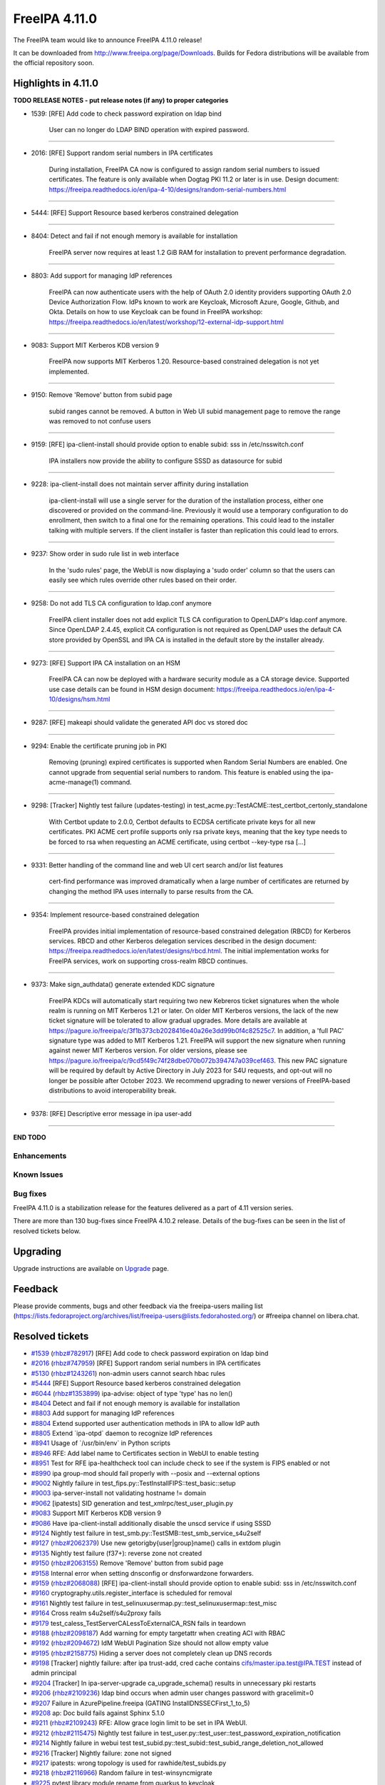 FreeIPA 4.11.0
==============

.. raw:: mediawiki

   {{ReleaseDate|2023-07-27}}

The FreeIPA team would like to announce FreeIPA 4.11.0 release!

It can be downloaded from http://www.freeipa.org/page/Downloads. Builds
for Fedora distributions will be available from the official repository
soon.

.. _highlights_in_4.11.0:

Highlights in 4.11.0
--------------------

**TODO RELEASE NOTES - put release notes (if any) to proper categories**

-  1539: [RFE] Add code to check password expiration on ldap bind

      User can no longer do LDAP BIND operation with expired password.

--------------

-  2016: [RFE] Support random serial numbers in IPA certificates

      During installation, FreeIPA CA now is configured to assign random
      serial numbers to issued certificates. The feature is only
      available when Dogtag PKI 11.2 or later is in use. Design
      document:
      https://freeipa.readthedocs.io/en/ipa-4-10/designs/random-serial-numbers.html

--------------

-  5444: [RFE] Support Resource based kerberos constrained delegation

--------------

-  8404: Detect and fail if not enough memory is available for
   installation

      FreeIPA server now requires at least 1.2 GiB RAM for installation
      to prevent performance degradation.

--------------

-  8803: Add support for managing IdP references

      FreeIPA can now authenticate users with the help of OAuth 2.0
      identity providers supporting OAuth 2.0 Device Authorization Flow.
      IdPs known to work are Keycloak, Microsoft Azure, Google, Github,
      and Okta. Details on how to use Keycloak can be found in FreeIPA
      workshop:
      https://freeipa.readthedocs.io/en/latest/workshop/12-external-idp-support.html

--------------

-  9083: Support MIT Kerberos KDB version 9

      FreeIPA now supports MIT Kerberos 1.20. Resource-based constrained
      delegation is not yet implemented.

--------------

-  9150: Remove 'Remove' button from subid page

      subid ranges cannot be removed. A button in Web UI subid
      management page to remove the range was removed to not confuse
      users

--------------

-  9159: [RFE] ipa-client-install should provide option to enable subid:
   sss in /etc/nsswitch.conf

      IPA installers now provide the ability to configure SSSD as
      datasource for subid

--------------

-  9228: ipa-client-install does not maintain server affinity during
   installation

      ipa-client-install will use a single server for the duration of
      the installation process, either one discovered or provided on the
      command-line. Previously it would use a temporary configuration to
      do enrollment, then switch to a final one for the remaining
      operations. This could lead to the installer talking with multiple
      servers. If the client installer is faster than replication this
      could lead to errors.

--------------

-  9237: Show order in sudo rule list in web interface

      In the 'sudo rules' page, the WebUI is now displaying a 'sudo
      order' column so that the users can easily see which rules
      override other rules based on their order.

--------------

-  9258: Do not add TLS CA configuration to ldap.conf anymore

      FreeIPA client installer does not add explicit TLS CA
      configuration to OpenLDAP's ldap.conf anymore. Since OpenLDAP
      2.4.45, explicit CA configuration is not required as OpenLDAP uses
      the default CA store provided by OpenSSL and IPA CA is installed
      in the default store by the installer already.

--------------

-  9273: [RFE] Support IPA CA installation on an HSM

      FreeIPA CA can now be deployed with a hardware security module as
      a CA storage device. Supported use case details can be found in
      HSM design document:
      https://freeipa.readthedocs.io/en/ipa-4-10/designs/hsm.html

--------------

-  9287: [RFE] makeapi should validate the generated API doc vs stored
   doc

--------------

-  9294: Enable the certificate pruning job in PKI

      Removing (pruning) expired certificates is supported when Random
      Serial Numbers are enabled. One cannot upgrade from sequential
      serial numbers to random. This feature is enabled using the
      ipa-acme-manage(1) command.

--------------

-  9298: [Tracker] Nightly test failure (updates-testing) in
   test_acme.py::TestACME::test_certbot_certonly_standalone

      With Certbot update to 2.0.0, Certbot defaults to ECDSA
      certificate private keys for all new certificates. PKI ACME cert
      profile supports only rsa private keys, meaning that the key type
      needs to be forced to rsa when requesting an ACME certificate,
      using certbot --key-type rsa [...]

--------------

-  9331: Better handling of the command line and web UI cert search
   and/or list features

      cert-find performance was improved dramatically when a large
      number of certificates are returned by changing the method IPA
      uses internally to parse results from the CA.

--------------

-  9354: Implement resource-based constrained delegation

      FreeIPA provides initial implementation of resource-based
      constrained delegation (RBCD) for Kerberos services. RBCD and
      other Kerberos delegation services described in the design
      document:
      https://freeipa.readthedocs.io/en/latest/designs/rbcd.html. The
      initial implementation works for FreeIPA services, work on
      supporting cross-realm RBCD continues.

--------------

-  9373: Make sign_authdata() generate extended KDC signature

      FreeIPA KDCs will automatically start requiring two new Kebreros
      ticket signatures when the whole realm is running on MIT Kerberos
      1.21 or later. On older MIT Kerberos versions, the lack of the new
      ticket signature will be tolerated to allow gradual upgrades. More
      details are available at
      https://pagure.io/freeipa/c/3f1b373cb2028416e40a26e3dd99b0f4c82525c7.
      In addition, a 'full PAC' signature type was added to MIT Kerberos
      1.21. FreeIPA will support the new signature when running against
      newer MIT Kerberos version. For older versions, please see
      https://pagure.io/freeipa/c/9cd5f49c74f28dbe070b072b394747a039cef463.
      This new PAC signature will be required by default by Active
      Directory in July 2023 for S4U requests, and opt-out will no
      longer be possible after October 2023. We recommend upgrading to
      newer versions of FreeIPA-based distributions to avoid
      interoperability break.

--------------

-  9378: [RFE] Descriptive error message in ipa user-add

--------------

**END TODO**

Enhancements
~~~~~~~~~~~~

.. _known_issues:

Known Issues
~~~~~~~~~~~~

.. _bug_fixes:

Bug fixes
~~~~~~~~~

FreeIPA 4.11.0 is a stabilization release for the features delivered as
a part of 4.11 version series.

There are more than 130 bug-fixes since FreeIPA 4.10.2 release. Details
of the bug-fixes can be seen in the list of resolved tickets below.

Upgrading
---------

Upgrade instructions are available on `Upgrade <Upgrade>`__ page.

Feedback
--------

Please provide comments, bugs and other feedback via the freeipa-users
mailing list
(https://lists.fedoraproject.org/archives/list/freeipa-users@lists.fedorahosted.org/)
or #freeipa channel on libera.chat.

.. _resolved_tickets:

Resolved tickets
----------------

-  `#1539 <https://pagure.io/freeipa/issue/1539>`__
   (`rhbz#782917 <https://bugzilla.redhat.com/show_bug.cgi?id=782917>`__)
   [RFE] Add code to check password expiration on ldap bind
-  `#2016 <https://pagure.io/freeipa/issue/2016>`__
   (`rhbz#747959 <https://bugzilla.redhat.com/show_bug.cgi?id=747959>`__)
   [RFE] Support random serial numbers in IPA certificates
-  `#5130 <https://pagure.io/freeipa/issue/5130>`__
   (`rhbz#1243261 <https://bugzilla.redhat.com/show_bug.cgi?id=1243261>`__)
   non-admin users cannot search hbac rules
-  `#5444 <https://pagure.io/freeipa/issue/5444>`__ [RFE] Support
   Resource based kerberos constrained delegation
-  `#6044 <https://pagure.io/freeipa/issue/6044>`__
   (`rhbz#1353899 <https://bugzilla.redhat.com/show_bug.cgi?id=1353899>`__)
   ipa-advise: object of type 'type' has no len()
-  `#8404 <https://pagure.io/freeipa/issue/8404>`__ Detect and fail if
   not enough memory is available for installation
-  `#8803 <https://pagure.io/freeipa/issue/8803>`__ Add support for
   managing IdP references
-  `#8804 <https://pagure.io/freeipa/issue/8804>`__ Extend supported
   user authentication methods in IPA to allow IdP auth
-  `#8805 <https://pagure.io/freeipa/issue/8805>`__ Extend \`ipa-otpd\`
   daemon to recognize IdP references
-  `#8941 <https://pagure.io/freeipa/issue/8941>`__ Usage of
   \`/usr/bin/env\` in Python scripts
-  `#8946 <https://pagure.io/freeipa/issue/8946>`__ RFE: Add label name
   to Certificates section in WebUI to enable testing
-  `#8951 <https://pagure.io/freeipa/issue/8951>`__ Test for RFE
   ipa-healthcheck tool can include check to see if the system is FIPS
   enabled or not
-  `#8990 <https://pagure.io/freeipa/issue/8990>`__ ipa group-mod should
   fail properly with --posix and --external options
-  `#9002 <https://pagure.io/freeipa/issue/9002>`__ Nightly failure in
   test_fips.py::TestInstallFIPS::test_basic::setup
-  `#9003 <https://pagure.io/freeipa/issue/9003>`__ ipa-server-install
   not validating hostname != domain
-  `#9062 <https://pagure.io/freeipa/issue/9062>`__ [ipatests] SID
   generation and test_xmlrpc/test_user_plugin.py
-  `#9083 <https://pagure.io/freeipa/issue/9083>`__ Support MIT Kerberos
   KDB version 9
-  `#9086 <https://pagure.io/freeipa/issue/9086>`__ Have
   ipa-client-install additionally disable the unscd service if using
   SSSD
-  `#9124 <https://pagure.io/freeipa/issue/9124>`__ Nightly test failure
   in test_smb.py::TestSMB::test_smb_service_s4u2self
-  `#9127 <https://pagure.io/freeipa/issue/9127>`__
   (`rhbz#2062379 <https://bugzilla.redhat.com/show_bug.cgi?id=2062379>`__)
   Use new getorigby{user|group}name() calls in extdom plugin
-  `#9135 <https://pagure.io/freeipa/issue/9135>`__ Nightly test failure
   (f37+): reverse zone not created
-  `#9150 <https://pagure.io/freeipa/issue/9150>`__
   (`rhbz#2063155 <https://bugzilla.redhat.com/show_bug.cgi?id=2063155>`__)
   Remove 'Remove' button from subid page
-  `#9158 <https://pagure.io/freeipa/issue/9158>`__ Internal error when
   setting dnsconfig or dnsforwardzone forwarders.
-  `#9159 <https://pagure.io/freeipa/issue/9159>`__
   (`rhbz#2068088 <https://bugzilla.redhat.com/show_bug.cgi?id=2068088>`__)
   [RFE] ipa-client-install should provide option to enable subid: sss
   in /etc/nsswitch.conf
-  `#9160 <https://pagure.io/freeipa/issue/9160>`__
   cryptography.utils.register_interface is scheduled for removal
-  `#9161 <https://pagure.io/freeipa/issue/9161>`__ Nightly test failure
   in test_selinuxusermap.py::test_selinuxusermap::test_misc
-  `#9164 <https://pagure.io/freeipa/issue/9164>`__ Cross realm
   s4u2self/s4u2proxy fails
-  `#9179 <https://pagure.io/freeipa/issue/9179>`__
   test_caless_TestServerCALessToExternalCA_RSN fails in teardown
-  `#9188 <https://pagure.io/freeipa/issue/9188>`__
   (`rhbz#2098187 <https://bugzilla.redhat.com/show_bug.cgi?id=2098187>`__)
   Add warning for empty targetattr when creating ACI with RBAC
-  `#9192 <https://pagure.io/freeipa/issue/9192>`__
   (`rhbz#2094672 <https://bugzilla.redhat.com/show_bug.cgi?id=2094672>`__)
   IdM WebUI Pagination Size should not allow empty value
-  `#9195 <https://pagure.io/freeipa/issue/9195>`__
   (`rhbz#2158775 <https://bugzilla.redhat.com/show_bug.cgi?id=2158775>`__)
   Hiding a server does not completely clean up DNS records
-  `#9198 <https://pagure.io/freeipa/issue/9198>`__ [Tracker] nightly
   failure: after ipa trust-add, cred cache contains
   cifs/master.ipa.test@IPA.TEST instead of admin principal
-  `#9204 <https://pagure.io/freeipa/issue/9204>`__ [Tracker] In
   ipa-server-upgrade ca_upgrade_schema() results in unnecessary pki
   restarts
-  `#9206 <https://pagure.io/freeipa/issue/9206>`__
   (`rhbz#2109236 <https://bugzilla.redhat.com/show_bug.cgi?id=2109236>`__)
   ldap bind occurs when admin user changes password with gracelimit=0
-  `#9207 <https://pagure.io/freeipa/issue/9207>`__ Failure in
   AzurePipeline.freeipa (GATING InstallDNSSECFirst_1_to_5)
-  `#9208 <https://pagure.io/freeipa/issue/9208>`__ ap: Doc build fails
   against Sphinx 5.1.0
-  `#9211 <https://pagure.io/freeipa/issue/9211>`__
   (`rhbz#2109243 <https://bugzilla.redhat.com/show_bug.cgi?id=2109243>`__)
   RFE: Allow grace login limit to be set in IPA WebUI.
-  `#9212 <https://pagure.io/freeipa/issue/9212>`__
   (`rhbz#2115475 <https://bugzilla.redhat.com/show_bug.cgi?id=2115475>`__)
   Nightly test failure in
   test_user.py::test_user::test_password_expiration_notification
-  `#9214 <https://pagure.io/freeipa/issue/9214>`__ Nightly failure in
   webui test
   test_subid.py::test_subid::test_subid_range_deletion_not_allowed
-  `#9216 <https://pagure.io/freeipa/issue/9216>`__ [Tracker] Nightly
   failure: zone not signed
-  `#9217 <https://pagure.io/freeipa/issue/9217>`__ ipatests: wrong
   topology is used for rawhide/test_subids.py
-  `#9218 <https://pagure.io/freeipa/issue/9218>`__
   (`rhbz#2116966 <https://bugzilla.redhat.com/show_bug.cgi?id=2116966>`__)
   Random failure in test-winsyncmigrate
-  `#9225 <https://pagure.io/freeipa/issue/9225>`__ pytest library
   module rename from quarkus to keycloak
-  `#9226 <https://pagure.io/freeipa/issue/9226>`__
   (`rhbz#2124547 <https://bugzilla.redhat.com/show_bug.cgi?id=2124547>`__)
   Infinite redirect loop in the WebUI for user root
-  `#9227 <https://pagure.io/freeipa/issue/9227>`__ Need test for
   Keycloak Bridge authentication
-  `#9228 <https://pagure.io/freeipa/issue/9228>`__
   (`rhbz#2148258 <https://bugzilla.redhat.com/show_bug.cgi?id=2148258>`__)
   ipa-client-install does not maintain server affinity during
   installation
-  `#9230 <https://pagure.io/freeipa/issue/9230>`__ build failure
   against gcc < 11
-  `#9231 <https://pagure.io/freeipa/issue/9231>`__ /run/ipa/ccaches
   uses all available tmpfs space
-  `#9232 <https://pagure.io/freeipa/issue/9232>`__ ipaserver circular
   import
-  `#9234 <https://pagure.io/freeipa/issue/9234>`__ [Tracker] Nightly
   failure (f37+) calling sssctl domain-status
-  `#9237 <https://pagure.io/freeipa/issue/9237>`__ Show order in sudo
   rule list in web interface
-  `#9238 <https://pagure.io/freeipa/issue/9238>`__ Nightly test failure
   (rawhide) in
   test_ipahealthcheck.py::TestIpaHealthCheck::test_ds_configcheck_passwordstorage
-  `#9243 <https://pagure.io/freeipa/issue/9243>`__
   (`rhbz#2127833 <https://bugzilla.redhat.com/show_bug.cgi?id=2127833>`__)
   Password Policy Grace login limit allows invalid maximum value
-  `#9244 <https://pagure.io/freeipa/issue/9244>`__ Nightly test failure
   in test_commands.py::TestIPACommand::test_ipa_cacert_manage_prune
-  `#9245 <https://pagure.io/freeipa/issue/9245>`__
   (`rhbz#2117167 <https://bugzilla.redhat.com/show_bug.cgi?id=2117167>`__)
   \`extdom\` plugin can return object from a wrong domain.
-  `#9246 <https://pagure.io/freeipa/issue/9246>`__ Nightly test failure
   in test_user_permissions.TestInstallClientNoAdmin
-  `#9248 <https://pagure.io/freeipa/issue/9248>`__
   (`rhbz#2124369 <https://bugzilla.redhat.com/show_bug.cgi?id=2124369>`__)
   OTP token sync always returns OK even with random numbers
-  `#9249 <https://pagure.io/freeipa/issue/9249>`__
   (`rhbz#2108630 <https://bugzilla.redhat.com/show_bug.cgi?id=2108630>`__)
   Deprecated feature idnssoaserial in IdM appears when creating reverse
   dns zones
-  `#9250 <https://pagure.io/freeipa/issue/9250>`__ Add basic test for
   authenticating as Keycloak user on IPA client
-  `#9252 <https://pagure.io/freeipa/issue/9252>`__
   (`rhbz#2129895 <https://bugzilla.redhat.com/show_bug.cgi?id=2129895>`__)
   [DDF] The Examples in the RHEL ipa(1) man page show "ipa help
   commands" with content for "ipa halp topics" and "ipa hel
-  `#9254 <https://pagure.io/freeipa/issue/9254>`__
   (`rhbz#2149567 <https://bugzilla.redhat.com/show_bug.cgi?id=2149567>`__)
   Exclude installed policy module file from RPM verification
-  `#9255 <https://pagure.io/freeipa/issue/9255>`__ ipapython.dn_ctypes
   is not compatible with libldap 2.6
-  `#9257 <https://pagure.io/freeipa/issue/9257>`__
   (`rhbz#2104185 <https://bugzilla.redhat.com/show_bug.cgi?id=2104185>`__)
   Introduction of URI records for kerberos breaks location
   functionality
-  `#9258 <https://pagure.io/freeipa/issue/9258>`__
   (`rhbz#2094673 <https://bugzilla.redhat.com/show_bug.cgi?id=2094673>`__)
   Do not add TLS CA configuration to ldap.conf anymore
-  `#9259 <https://pagure.io/freeipa/issue/9259>`__
   (`rhbz#2144737 <https://bugzilla.redhat.com/show_bug.cgi?id=2144737>`__)
   vault interoperability with older RHEL systems is broken
-  `#9261 <https://pagure.io/freeipa/issue/9261>`__ Add CLI and WebUI to
   register a passkey for a user
-  `#9262 <https://pagure.io/freeipa/issue/9262>`__ Add "passkey"
   authentication type
-  `#9263 <https://pagure.io/freeipa/issue/9263>`__ Add support for
   passkey authentication type in kdb driver
-  `#9264 <https://pagure.io/freeipa/issue/9264>`__ Nightly failure in
   test_integration/test_sso.py::TestSsoBridge::test_ipa_login_with_sso_user
-  `#9267 <https://pagure.io/freeipa/issue/9267>`__
   (`rhbz#2188567 <https://bugzilla.redhat.com/show_bug.cgi?id=2188567>`__)
   Unconditionally adding 'includedir
   /var/lib/sss/pubconf/krb5.include.d' to /etc/krb5.conf break Java's
   ability to parse krb5.conf
-  `#9269 <https://pagure.io/freeipa/issue/9269>`__
   (`rhbz#2143224 <https://bugzilla.redhat.com/show_bug.cgi?id=2143224>`__,
   `rhbz#2075452 <https://bugzilla.redhat.com/show_bug.cgi?id=2075452>`__)
   ipa-certupdate does not restart/reload KDC on servers
-  `#9271 <https://pagure.io/freeipa/issue/9271>`__
   (`rhbz#2143224 <https://bugzilla.redhat.com/show_bug.cgi?id=2143224>`__)
   Support PKINIT with ipa-client-install
-  `#9273 <https://pagure.io/freeipa/issue/9273>`__
   (`rhbz#1405935 <https://bugzilla.redhat.com/show_bug.cgi?id=1405935>`__)
   [RFE] Support IPA CA installation on an HSM
-  `#9274 <https://pagure.io/freeipa/issue/9274>`__ ipa-join: pass the
   curl write function by name, not address
-  `#9278 <https://pagure.io/freeipa/issue/9278>`__ Pylint 2.15 issues
-  `#9279 <https://pagure.io/freeipa/issue/9279>`__ ipa-otpd@.service:
   deprecated syslog setting
-  `#9282 <https://pagure.io/freeipa/issue/9282>`__ Nightly test failure
   in
   test_webui/test_subid.py/test_subid/test_subid_range_deletion_not_allowed
-  `#9285 <https://pagure.io/freeipa/issue/9285>`__ ipa-certupdate
   restarts HTTPd too early
-  `#9286 <https://pagure.io/freeipa/issue/9286>`__
   (`rhbz#2056009 <https://bugzilla.redhat.com/show_bug.cgi?id=2056009>`__)
   memberManager ACIs aren't allowing group-based manager access due to
   missing upgrade code
-  `#9287 <https://pagure.io/freeipa/issue/9287>`__ [RFE] makeapi should
   validate the generated API doc vs stored doc
-  `#9290 <https://pagure.io/freeipa/issue/9290>`__
   (`rhbz#2149889 <https://bugzilla.redhat.com/show_bug.cgi?id=2149889>`__)
   idm:client is missing dependency on krb5-pkinit.
-  `#9291 <https://pagure.io/freeipa/issue/9291>`__ Nightly test failure
   (rawhide) in test_ipa_dns_systemrecords_check
-  `#9294 <https://pagure.io/freeipa/issue/9294>`__
   (`rhbz#2162677 <https://bugzilla.redhat.com/show_bug.cgi?id=2162677>`__)
   Enable the certificate pruning job in PKI
-  `#9295 <https://pagure.io/freeipa/issue/9295>`__ Nightly test failure
   (sssd) in test_trust.py::TestNonPosixAutoPrivateGroup and
   test_trust.py::TestPosixAutoPrivateGroup
-  `#9298 <https://pagure.io/freeipa/issue/9298>`__ [Tracker] Nightly
   test failure (updates-testing) in
   test_acme.py::TestACME::test_certbot_certonly_standalone
-  `#9299 <https://pagure.io/freeipa/issue/9299>`__ NixOS support for
   freeipa in ipaplatform
-  `#9306 <https://pagure.io/freeipa/issue/9306>`__
   (`rhbz#2160389 <https://bugzilla.redhat.com/show_bug.cgi?id=2160389>`__)
   'ERROR Could not remove /tmp/tmpbkw6hawo.ipabkp' can be seen prior to
   'ipa-client-install' command was successful.
-  `#9309 <https://pagure.io/freeipa/issue/9309>`__
   (`rhbz#2160399 <https://bugzilla.redhat.com/show_bug.cgi?id=2160399>`__)
   get_ranges - [file ipa_sidgen_common.c, line 276]: Failed to convert
   LDAP entry to range struct
-  `#9310 <https://pagure.io/freeipa/issue/9310>`__
   (`rhbz#2162335 <https://bugzilla.redhat.com/show_bug.cgi?id=2162335>`__)
   ipa-trust-add with --range-type=ipa-ad-trust-posix fails while
   creating an ID range
-  `#9313 <https://pagure.io/freeipa/issue/9313>`__ Nightly test failure
   (rawhide): automember-rebuild test
-  `#9314 <https://pagure.io/freeipa/issue/9314>`__ Redundant build
   dependency on python3-paste (if with lint)
-  `#9315 <https://pagure.io/freeipa/issue/9315>`__ [tests]
   test_ipa_healthcheck_fips_enabled fails on system without
   fips-mode-setup
-  `#9316 <https://pagure.io/freeipa/issue/9316>`__
   (`rhbz#2166324 <https://bugzilla.redhat.com/show_bug.cgi?id=2166324>`__)
   Passwordless (GSSAPI) SSH login with AD user
-  `#9317 <https://pagure.io/freeipa/issue/9317>`__ Distinguish between
   different location meaning
-  `#9318 <https://pagure.io/freeipa/issue/9318>`__ Incomplete fast
   lint/codestyle check if both Python template files and Python modules
   were changed
-  `#9319 <https://pagure.io/freeipa/issue/9319>`__ [tests]
   TestDNSResolver failures on systems without or empty /etc/resolv.conf
-  `#9320 <https://pagure.io/freeipa/issue/9320>`__
   (`rhbz#2018198 <https://bugzilla.redhat.com/show_bug.cgi?id=2018198>`__)
   RFE - Add a warning note about possible performance impact of the
   Auto Member rebuild task.
-  `#9322 <https://pagure.io/freeipa/issue/9322>`__
   (`rhbz#2162677 <https://bugzilla.redhat.com/show_bug.cgi?id=2162677>`__)
   Nightly test failure in test_integration/test_acme.py::TestACME
-  `#9323 <https://pagure.io/freeipa/issue/9323>`__ Update the design
   doc for certificate pruning
-  `#9324 <https://pagure.io/freeipa/issue/9324>`__ ipatests: Frequent
   timeout of test_acme
-  `#9325 <https://pagure.io/freeipa/issue/9325>`__
   (`rhbz#2168244 <https://bugzilla.redhat.com/show_bug.cgi?id=2168244>`__)
   requestsearchtimelimit=0 doesn't seems to be work with
   ipa-acme-manage pruning command
-  `#9326 <https://pagure.io/freeipa/issue/9326>`__ ipatests: timeout of
   test_trust
-  `#9329 <https://pagure.io/freeipa/issue/9329>`__ Azure test:
   WebUI_Unit_Tests are failing
-  `#9330 <https://pagure.io/freeipa/issue/9330>`__
   (`rhbz#2214933 <https://bugzilla.redhat.com/show_bug.cgi?id=2214933>`__)
   Nightly test failure (testing_master_pki):
   TestBackupReinstallRestoreWithKRA::test_full_backup_reinstall_restore_with_vault
-  `#9331 <https://pagure.io/freeipa/issue/9331>`__
   (`rhbz#2164349 <https://bugzilla.redhat.com/show_bug.cgi?id=2164349>`__)
   Better handling of the command line and web UI cert search and/or
   list features
-  `#9332 <https://pagure.io/freeipa/issue/9332>`__ Extend negative test
   coverage for automember
-  `#9333 <https://pagure.io/freeipa/issue/9333>`__ ipa-client-install
   --pkinit-identity can block in unattended mode
-  `#9336 <https://pagure.io/freeipa/issue/9336>`__ Allow custom real
   name in IPA-EPN
-  `#9338 <https://pagure.io/freeipa/issue/9338>`__ Update 'Auth
   indicators' doc string to show 'ipd' usage
-  `#9339 <https://pagure.io/freeipa/issue/9339>`__ Broken support for
   dnspython < 2
-  `#9342 <https://pagure.io/freeipa/issue/9342>`__ Fedora trasiition
   license from short names to SPDX license expression
-  `#9344 <https://pagure.io/freeipa/issue/9344>`__ ipa-server-install
   fails when the named keytab location is overridden in
   ipaplatform/paths.py
-  `#9347 <https://pagure.io/freeipa/issue/9347>`__ Azure Ci does not
   work with Fedora Rawhide
-  `#9349 <https://pagure.io/freeipa/issue/9349>`__
   (`rhbz#2180914 <https://bugzilla.redhat.com/show_bug.cgi?id=2180914>`__)
   Sequence processing failures for group_add using server context
-  `#9354 <https://pagure.io/freeipa/issue/9354>`__ Implement
   resource-based constrained delegation
-  `#9355 <https://pagure.io/freeipa/issue/9355>`__ support python
   cryptography 40.0
-  `#9358 <https://pagure.io/freeipa/issue/9358>`__
   update_dna_shared_config sometimes blocks installation for 2 minutes
-  `#9361 <https://pagure.io/freeipa/issue/9361>`__ [ipasphinx]
   deprecated sphinx.util.progress_message
-  `#9362 <https://pagure.io/freeipa/issue/9362>`__ ipatests: Frequent
   timeout of test_ipahealthcheck
-  `#9368 <https://pagure.io/freeipa/issue/9368>`__ Test wrong variable
   in ipadb_get_pac()
-  `#9369 <https://pagure.io/freeipa/issue/9369>`__
   (`rhbz#2164348 <https://bugzilla.redhat.com/show_bug.cgi?id=2164348>`__)
   Better catch of the IPA web UI event "IPA Error
   4301:CertificateOperationError", and IPA httpd error
   CertificateOperationError
-  `#9371 <https://pagure.io/freeipa/issue/9371>`__
   (`rhbz#2182683 <https://bugzilla.redhat.com/show_bug.cgi?id=2182683>`__)
   Tolerate absence of PAC ticket signature depending of domain and
   servers capabilities
-  `#9372 <https://pagure.io/freeipa/issue/9372>`__
   (`rhbz#2172107 <https://bugzilla.redhat.com/show_bug.cgi?id=2172107>`__)
   'ipa idview-show idviewname' & IPA WebUI takes longer time to return
   the results in RHEL 8.5
-  `#9373 <https://pagure.io/freeipa/issue/9373>`__
   (`rhbz#2176406 <https://bugzilla.redhat.com/show_bug.cgi?id=2176406>`__)
   Make sign_authdata() generate extended KDC signature
-  `#9374 <https://pagure.io/freeipa/issue/9374>`__ freeipa fails to
   build with updates-testing repo on f37 and f38
-  `#9377 <https://pagure.io/freeipa/issue/9377>`__ test_commands:
   pseudo-random failure in test_ssh_key_connection
-  `#9378 <https://pagure.io/freeipa/issue/9378>`__
   (`rhbz#2150217 <https://bugzilla.redhat.com/show_bug.cgi?id=2150217>`__)
   [RFE] Descriptive error message in ipa user-add
-  `#9381 <https://pagure.io/freeipa/issue/9381>`__
   (`rhbz#2215336 <https://bugzilla.redhat.com/show_bug.cgi?id=2215336>`__)
   Race condition in ipa-server-upgrade where pki-tomcat needs dirsrv
   while it's stopped
-  `#9383 <https://pagure.io/freeipa/issue/9383>`__ Random nightly test
   failure in test_acme.py::TestACMEPrune::test_prune_cert_manual
-  `#9385 <https://pagure.io/freeipa/issue/9385>`__
   (`rhbz#2216549 <https://bugzilla.redhat.com/show_bug.cgi?id=2216549>`__)
   Upgrade to 4.9.10-6.0.1 fails: attributes are managed by topology
   plugin
-  `#9386 <https://pagure.io/freeipa/issue/9386>`__ Update SELinux
   policy
-  `#9389 <https://pagure.io/freeipa/issue/9389>`__ Nightly test failure
   in test_webui_service
-  `#9396 <https://pagure.io/freeipa/issue/9396>`__ Renaming user or
   group with --setattr does not check supported formats
-  `#9399 <https://pagure.io/freeipa/issue/9399>`__ Nightly
   tests(rawhide): test_epn not compatible with dnf5
-  `#9402 <https://pagure.io/freeipa/issue/9402>`__
   (`rhbz#2216872 <https://bugzilla.redhat.com/show_bug.cgi?id=2216872>`__)
   OTP authentication failure on s390x
-  `#9404 <https://pagure.io/freeipa/issue/9404>`__ Nightly test failure
   in
   test_integration/test_backup_and_restore.py::TestBackupAndRestoreWithReplica::test_full_backup_and_restore_with_replica
-  `#9409 <https://pagure.io/freeipa/issue/9409>`__ freeipa uses
   ssl.match_hostname() which was removed from Python 3.12
-  `#9416 <https://pagure.io/freeipa/issue/9416>`__
   (`rhbz#2224570 <https://bugzilla.redhat.com/show_bug.cgi?id=2224570>`__)
   Better error description when managing a user with '--idp'

.. _detailed_changelog_since_4.10.2:

Detailed changelog since 4.10.2
-------------------------------

.. _armando_neto_2:

Armando Neto (2)
~~~~~~~~~~~~~~~~

-  webui: Do not allow empty pagination size
   `commit <https://pagure.io/freeipa/c/436c9d85eea9d970390da00813239c4f9d91f598>`__
   `#9192 <https://pagure.io/freeipa/issue/9192>`__
-  ipatests: update rawhide template
   `commit <https://pagure.io/freeipa/c/52782b55f5cb0020be446f75e734cbebc8a4d3cb>`__

.. _alexander_bokovoy_36:

Alexander Bokovoy (36)
~~~~~~~~~~~~~~~~~~~~~~

-  ipa-kdb: be compatible with krb5 1.19 when checking for server
   referral
   `commit <https://pagure.io/freeipa/c/3a706e86200dd3ab9d317fb6f71ba80d3ae2f642>`__
   `#9164 <https://pagure.io/freeipa/issue/9164>`__
-  ipalib/x509.py: Add signature_algorithm_parameters
   `commit <https://pagure.io/freeipa/c/18bf495ce88fbb032f23f7db7f941458ecf55c7a>`__
-  ipa-kdb: skip verification of PAC full checksum
   `commit <https://pagure.io/freeipa/c/9cdf010ca6c8b03d9f7cc338e8253219e0e877b0>`__
   `#9371 <https://pagure.io/freeipa/issue/9371>`__
-  ipa-kdb: process out of realm server lookup during S4U
   `commit <https://pagure.io/freeipa/c/d551e853fc4e213cf384bc983d0e76d8568ee954>`__
   `#9164 <https://pagure.io/freeipa/issue/9164>`__
-  ipa-kdb: postpone ticket checksum configuration
   `commit <https://pagure.io/freeipa/c/03897d8a6899691b7218428b296f6d22ccadcfb2>`__
-  ipa-kdb: protect against context corruption
   `commit <https://pagure.io/freeipa/c/4ef8258d58046ee905c929c0e889653a8b86d383>`__
-  ipa-kdb: hint KDC to use aes256-sha1 for forest trust TGT
   `commit <https://pagure.io/freeipa/c/e00f457f755e78d384beb8cc7ac312e9741b56af>`__
   `#9124 <https://pagure.io/freeipa/issue/9124>`__
-  doc/designs: update link to SSSD passkey design page
   `commit <https://pagure.io/freeipa/c/e5c292cdada69a93a03de0fa6e48aa713b432ba1>`__
-  ipa-kdb: initial support for passkeys
   `commit <https://pagure.io/freeipa/c/56e179748ba4844ce0c5e505803170b901e2a3c4>`__
   `#9263 <https://pagure.io/freeipa/issue/9263>`__
-  Change doc theme to 'book'
   `commit <https://pagure.io/freeipa/c/e0c4f83abdbbaaa77707e5d15f91ce2bb0bf9329>`__
-  doc/designs/rbcd.md: document use of S-1-18-\* SIDs
   `commit <https://pagure.io/freeipa/c/0bf0b2d251c96c7488f82cb8fa77052666068217>`__
   `#9354 <https://pagure.io/freeipa/issue/9354>`__
-  doc/designs/rbcd.md: add usage examples
   `commit <https://pagure.io/freeipa/c/667b82a87008884ac3c0f30e3ccd5912f92bc8cb>`__
   `#9354 <https://pagure.io/freeipa/issue/9354>`__
-  RBCD: add basic test for RBCD handling
   `commit <https://pagure.io/freeipa/c/dd5b189a0935586be30b1766b1db2881a3f3f765>`__
   `#9354 <https://pagure.io/freeipa/issue/9354>`__
-  kdb: implement RBCD handling in KDB driver
   `commit <https://pagure.io/freeipa/c/f78dc0b16332279c16e0b35fbb71f872746b875c>`__
   `#9354 <https://pagure.io/freeipa/issue/9354>`__
-  IPA API changes to support RBCD
   `commit <https://pagure.io/freeipa/c/4239b77a6db24a3492f2e8ee4d2aea9a7e676272>`__
   `#9354 <https://pagure.io/freeipa/issue/9354>`__
-  doc: add design document for Kerberos constrained delegation
   `commit <https://pagure.io/freeipa/c/b035ac8eb948d850bd8883f215b91bbc337d2ec9>`__
   `#9354 <https://pagure.io/freeipa/issue/9354>`__
-  ipa-kdb: search S4U2Proxy ACLs in cn=s4u2proxy,cn=etc,$BASEDN subtree
   only
   `commit <https://pagure.io/freeipa/c/adc9609ff32c680b07ecfaa4c88d71898d7829c9>`__
   `#5444 <https://pagure.io/freeipa/issue/5444>`__
-  test_xmlrpc: adopt to automember plugin message changes in 389-ds
   `commit <https://pagure.io/freeipa/c/9b777390fbb6d4c683bf7d3e5f74d5443209b1d5>`__
-  Ignore empty modification error in case cifs/.. principal already
   added
   `commit <https://pagure.io/freeipa/c/68c113f02b789d5478375adb9927c52fdf1ad2dd>`__
   `#9354 <https://pagure.io/freeipa/issue/9354>`__
-  ipalib/x509: Implement abstract method
   Certificate.verify_directly_issued_by
   `commit <https://pagure.io/freeipa/c/3721bca657264a928926706c75ab0d2a7593845f>`__
   `#9355 <https://pagure.io/freeipa/issue/9355>`__
-  Fix tox in Azure CI
   `commit <https://pagure.io/freeipa/c/3f9d9b26269ae0448b74335e67c9657f2cf44fb5>`__
   `#9347 <https://pagure.io/freeipa/issue/9347>`__
-  Use system-wide chromium for webui tests
   `commit <https://pagure.io/freeipa/c/ebac8f6f9b1d8e92e338415e17b865f00179ceb4>`__
   `#9347 <https://pagure.io/freeipa/issue/9347>`__
-  Don't fail if optional RPM macros file is missing
   `commit <https://pagure.io/freeipa/c/779aa6bc11f075d6c4665773396390a50e1865d9>`__
   `#9347 <https://pagure.io/freeipa/issue/9347>`__
-  ipa-kdb: PAC consistency checker needs to handle child domains as
   well
   `commit <https://pagure.io/freeipa/c/0c32ebf85859858eb27bcc712dfec91e2d1c85d3>`__
   `#9316 <https://pagure.io/freeipa/issue/9316>`__
-  updates: fix memberManager ACI to allow managers from a specified
   group
   `commit <https://pagure.io/freeipa/c/e1fd9ebb7380c206c1cac2d7b40f78b4581fddf5>`__
   `#9286 <https://pagure.io/freeipa/issue/9286>`__
-  ipa-kdb: for delegation check, use different error codes before and
   after krb5 1.20
   `commit <https://pagure.io/freeipa/c/21d99b457d688528bf7e4dcd64d20f7189d16fec>`__
   `#9083 <https://pagure.io/freeipa/issue/9083>`__
-  ipa-kdb: fix comment to make sure we talk about krb5 1.20 or later
   `commit <https://pagure.io/freeipa/c/ce05e5fd40e63262e115d7adc4a21915dc2bb32d>`__
-  ipa-kdb: fix PAC requester check
   `commit <https://pagure.io/freeipa/c/0c67f0e60766864ec9416a18716e90ff46b5020e>`__
   `#9083 <https://pagure.io/freeipa/issue/9083>`__
-  ipa-kdb: handle empty S4U proxy in allowed_to_delegate
   `commit <https://pagure.io/freeipa/c/e86807b58c67a607bceb568d206af3b3abc03dea>`__
   `#9083 <https://pagure.io/freeipa/issue/9083>`__
-  ipa-kdb: handle cross-realm TGT entries when generating PAC
   `commit <https://pagure.io/freeipa/c/a9018da90d94585a437a2d1730454c5afc36b39f>`__
   `#9083 <https://pagure.io/freeipa/issue/9083>`__
-  ipa-kdb: add krb5 1.20 support
   `commit <https://pagure.io/freeipa/c/c1582bd322d239e5270974da5a3678dbba458599>`__
   `#9083 <https://pagure.io/freeipa/issue/9083>`__
-  ipa-kdb: refactor MS-PAC processing to prepare for krb5 1.20
   `commit <https://pagure.io/freeipa/c/5e7590981b60c266ba87a2427633f14b3a3b6124>`__
   `#9083 <https://pagure.io/freeipa/issue/9083>`__
-  ipaclient: do not set TLS CA options in ldap.conf anymore
   `commit <https://pagure.io/freeipa/c/22022ae2ff8d1767bd50eec098eddb02573ea1ae>`__
   `#9258 <https://pagure.io/freeipa/issue/9258>`__
-  Remove empty translation for 'si' which breaks linter
   `commit <https://pagure.io/freeipa/c/76152e0335df2f568a4839688dd5268cf839500a>`__
-  ipa-otpd: initialize local pointers and handle gcc 10
   `commit <https://pagure.io/freeipa/c/ad8f90f816b044be2fac52cb12f68a8a59f0e771>`__
   `#9230 <https://pagure.io/freeipa/issue/9230>`__
-  fix canonicalization issue in Web UI
   `commit <https://pagure.io/freeipa/c/2ae316d4308d05fcac118212299fdd33d135179c>`__
   `#9226 <https://pagure.io/freeipa/issue/9226>`__

.. _anuja_more_6:

Anuja More (6)
~~~~~~~~~~~~~~

-  ipatests: Check that SSSD_PUBCONF_KRB5_INCLUDE_D_DIR is not included
   in krb5.conf
   `commit <https://pagure.io/freeipa/c/d7a27a24b92b85afde0bccbaaa09a3191c91c8c2>`__
   `#9267 <https://pagure.io/freeipa/issue/9267>`__
-  ipatests: Test that non admin user can search hbac rule.
   `commit <https://pagure.io/freeipa/c/1cca6098576d15bdf81669f691e09934a9c4124f>`__
   `#5130 <https://pagure.io/freeipa/issue/5130>`__
-  ipatests: Test ipa-advise is not failing with error.
   `commit <https://pagure.io/freeipa/c/35c36f9b4e424f509f33666753d92723adaacd73>`__
   `#6044 <https://pagure.io/freeipa/issue/6044>`__
-  PRCI: update test_trust.py for nightly pipelines.
   `commit <https://pagure.io/freeipa/c/8d92546447351bb99a71352fd1e6121cfd8a8c35>`__
   `#9326 <https://pagure.io/freeipa/issue/9326>`__
-  Add test for SSH with GSSAPI auth.
   `commit <https://pagure.io/freeipa/c/0b762d2b2a214cc6a392514e0d82e2c15200082b>`__
   `#9316 <https://pagure.io/freeipa/issue/9316>`__
-  ipatests : Test query to AD specific attributes is successful.
   `commit <https://pagure.io/freeipa/c/715ee82e3caab91f58d1aca4db13e8ebe2e692c1>`__
   `#9127 <https://pagure.io/freeipa/issue/9127>`__

.. _andika_triwidada_1:

Andika Triwidada (1)
~~~~~~~~~~~~~~~~~~~~

-  Translated using Weblate (Indonesian)
   `commit <https://pagure.io/freeipa/c/c7ba8f5f28e20566f2dbfcccbe81a1330ddf6ee4>`__

.. _antonio_torres_14:

Antonio Torres (14)
~~~~~~~~~~~~~~~~~~~

-  Update contributors list
   `commit <https://pagure.io/freeipa/c/479a24f28593da1de9b39f938e60be6bb89b8995>`__
-  Update translations to FreeIPA master state
   `commit <https://pagure.io/freeipa/c/eec46800d5d288cc4e9481fd0d9025cfdd5ba2f7>`__
-  Extend API documentation
   `commit <https://pagure.io/freeipa/c/88d8534e49362afb73512b9b97447711169f4df4>`__
-  doc: allow notes on Param API Reference pages
   `commit <https://pagure.io/freeipa/c/c553e3ceb280acf05064c6ff323d9666a406447f>`__
-  ipaserver: deepcopy objectclasses list from IPA config
   `commit <https://pagure.io/freeipa/c/05279ef447fbd3b59d47db51824e410728913064>`__
   `#9349 <https://pagure.io/freeipa/issue/9349>`__
-  API doc: add usage guides for groups, HBAC and sudo rules
   `commit <https://pagure.io/freeipa/c/a2667b249ee32ccebc95f026126fb5af437a2e90>`__
-  API doc: add note about ipa show-mappings to usage guide
   `commit <https://pagure.io/freeipa/c/53f7a44c5c0777767b2f1b3801bf3ae0f98d6f43>`__
-  API doc: validate generated reference
   `commit <https://pagure.io/freeipa/c/f44bde9e269be64d6d5cc1c96d05018854664a24>`__
   `#9287 <https://pagure.io/freeipa/issue/9287>`__
-  API doc: add basic user management guide
   `commit <https://pagure.io/freeipa/c/0a4506ba1bbd5fa4a0e0122705eab82cb8fa6ba6>`__
-  Update contributors list
   `commit <https://pagure.io/freeipa/c/b39d8b9375fceb832942ed7d9fec73fef40fd822>`__
-  Update translations to FreeIPA master state
   `commit <https://pagure.io/freeipa/c/b928e5da5d5ae5665947e5ca0304b265840beece>`__
-  Add basic API usage guide
   `commit <https://pagure.io/freeipa/c/4caa5ca5773bd239b27e0b2a4af8e06ba0e1f782>`__
-  doc: generate API Reference
   `commit <https://pagure.io/freeipa/c/988cb5a5357171e509ae5d346c96216a1c5325a3>`__
-  Bump to IPA 4.11
   `commit <https://pagure.io/freeipa/c/9819058d730be6ab3b09a1505061d0bc6c3f9210>`__

.. _alexey_tikhonov_3:

Alexey Tikhonov (3)
~~~~~~~~~~~~~~~~~~~

-  extdom: avoid sss_nss_getorigby*() calls when get*_r_wrapper()
   returns object from a wrong domain (performance optimization)
   `commit <https://pagure.io/freeipa/c/147123e6b9fcbb570608651d248945c93f81fc01>`__
-  extdom: make sure result doesn't miss domain part
   `commit <https://pagure.io/freeipa/c/b381acb3d0576f26343ac7a2aad3284b7dec2dfb>`__
   `#9245 <https://pagure.io/freeipa/issue/9245>`__
-  extdom: internal functions should be static
   `commit <https://pagure.io/freeipa/c/f0c26fe0946a6ff4382235c9caf723777d3b9699>`__

.. _carla_martinez_10:

Carla Martinez (10)
~~~~~~~~~~~~~~~~~~~

-  Update 'Auth indicators' doc string
   `commit <https://pagure.io/freeipa/c/16b3977119de8cb4595e22f8c5bbc257e368e8f2>`__
   `#9338 <https://pagure.io/freeipa/issue/9338>`__
-  webui: Add name to 'Certificates' table
   `commit <https://pagure.io/freeipa/c/f15da104542f67a07cbb4430c6936cf8d35b451e>`__
   `#8946 <https://pagure.io/freeipa/issue/8946>`__
-  webui: Add label name to 'Certificates' section
   `commit <https://pagure.io/freeipa/c/b76bb195a5bb39c2aa58bd912daf69028f6c6203>`__
   `#8946 <https://pagure.io/freeipa/issue/8946>`__
-  Update API and VERSION
   `commit <https://pagure.io/freeipa/c/55ef0008b80717b7dabb572aef488c9826a5b3f5>`__
   `#9249 <https://pagure.io/freeipa/issue/9249>`__
-  webui: Set 'SOA serial' field as read-only
   `commit <https://pagure.io/freeipa/c/a3b4b476b9e8e9a715694a06369d63c2706e47db>`__
   `#9249 <https://pagure.io/freeipa/issue/9249>`__
-  ipatest: Remove warning message for 'idnssoaserial'
   `commit <https://pagure.io/freeipa/c/b326b4afae31ff7b2f21e52badf3c450746b77b7>`__
   `#9249 <https://pagure.io/freeipa/issue/9249>`__
-  Set 'idnssoaserial' to deprecated
   `commit <https://pagure.io/freeipa/c/c74c701cacc9294150059c512d6b9c9b8c16f46b>`__
   `#9249 <https://pagure.io/freeipa/issue/9249>`__
-  webui: Show 'Sudo order' column
   `commit <https://pagure.io/freeipa/c/926680ffb2cdd2a0c696cb06f2e3e0bd5405ac2c>`__
   `#9237 <https://pagure.io/freeipa/issue/9237>`__
-  Set pkeys in test_selinuxusermap.py::test_misc::delete_record
   `commit <https://pagure.io/freeipa/c/090d4f9e9d1089afb841678da8ca7d79d639df84>`__
   `#9161 <https://pagure.io/freeipa/issue/9161>`__
-  webui: Allow grace login limit
   `commit <https://pagure.io/freeipa/c/42b2607a6f3809ba26368f415c04aefa31728137>`__
   `#9211 <https://pagure.io/freeipa/issue/9211>`__

.. _christian_heimes_4:

Christian Heimes (4)
~~~~~~~~~~~~~~~~~~~~

-  Speed up installer by restarting DS after DNA plugin
   `commit <https://pagure.io/freeipa/c/903c8f9dcf6134abe32ddaf7fcd7d9cdce20d574>`__
   `#9358 <https://pagure.io/freeipa/issue/9358>`__
-  Don't block when kinit_pkinit() fails
   `commit <https://pagure.io/freeipa/c/074c2f5421b6d8f634746027816785f023a91d51>`__
   `#9333 <https://pagure.io/freeipa/issue/9333>`__
-  ipa-certupdate: Update client certs before KDC/HTTPd restart
   `commit <https://pagure.io/freeipa/c/bb74832f3111b8ecdff2f7ad3de8cc92ead3c458>`__
   `#9285 <https://pagure.io/freeipa/issue/9285>`__
-  Add PKINIT support to ipa-client-install
   `commit <https://pagure.io/freeipa/c/dbebed2e3a8d3d27e7344bec0d829364891bb00b>`__
   `#9269 <https://pagure.io/freeipa/issue/9269>`__,
   `#9271 <https://pagure.io/freeipa/issue/9271>`__

.. _chris_kelley_1:

Chris Kelley (1)
~~~~~~~~~~~~~~~~

-  Check that CADogtagCertsConfigCheck can handle cert renewal
   `commit <https://pagure.io/freeipa/c/614d3bd9c009204920406b791057fe3646d640bc>`__

.. _jan_kuparinen_14:

Jan Kuparinen (14)
~~~~~~~~~~~~~~~~~~

-  Translated using Weblate (Finnish)
   `commit <https://pagure.io/freeipa/c/e20e1a446c36c875537398c7f28212b8320d667a>`__
-  Translated using Weblate (Finnish)
   `commit <https://pagure.io/freeipa/c/ea95f0dda07021e655c1d58c6078f5b1a8b6bc5c>`__
-  Translated using Weblate (Finnish)
   `commit <https://pagure.io/freeipa/c/e92b847850b3fc9a8027a1d2aca3073dddb1d652>`__
-  Translated using Weblate (Finnish)
   `commit <https://pagure.io/freeipa/c/cd702b542179322d8a3d9797d283c4a76c6ad3b6>`__
-  Translated using Weblate (Finnish)
   `commit <https://pagure.io/freeipa/c/f680614b5c6842f9466e4f317b0564adad015a78>`__
-  Translated using Weblate (Finnish)
   `commit <https://pagure.io/freeipa/c/581dfddcf7c8304fc72fa9f5d7c5acf7fbab9411>`__
-  Translated using Weblate (Finnish)
   `commit <https://pagure.io/freeipa/c/7fc89bc0bac8239b214d3a157cf11c284c7d3a40>`__
-  Translated using Weblate (Finnish)
   `commit <https://pagure.io/freeipa/c/386e51168a1f78db93f9f00e2daa25567bdcfffe>`__
-  Translated using Weblate (Finnish)
   `commit <https://pagure.io/freeipa/c/feb94b3aa55f7e71cbcfd8c17662732d33806438>`__
-  Translated using Weblate (Finnish)
   `commit <https://pagure.io/freeipa/c/e39ccf59889f13499fe47ffb9a9ae6e01e0430b1>`__
-  Translated using Weblate (Finnish)
   `commit <https://pagure.io/freeipa/c/706faddf242105d95f7901d040736c13feb3c213>`__
-  Translated using Weblate (Finnish)
   `commit <https://pagure.io/freeipa/c/dd345aaca840ed86f77aedae682860ffc721ff3f>`__
-  Translated using Weblate (Finnish)
   `commit <https://pagure.io/freeipa/c/31ba6aa500f1ddb8af43aeebb9f12854431f1a66>`__
-  Translated using Weblate (Finnish)
   `commit <https://pagure.io/freeipa/c/41855787056b0836e1d64c02fa2125f195acda0b>`__

.. _david_pascual_4:

David Pascual (4)
~~~~~~~~~~~~~~~~~

-  doc: Use case examples for PR-CI checker tool
   `commit <https://pagure.io/freeipa/c/b0636c540883c948349b2f374a9da9ee8a731e94>`__
-  ipatests: fix (prci_checker) duplicated check & error return code
   `commit <https://pagure.io/freeipa/c/07927b21ba64c5a7dd75bd6357c914494397af78>`__
-  ipatest: fix prci checker target masked return code & add pylint
   `commit <https://pagure.io/freeipa/c/8297b749749e22fbc2a7c36d5cffb9c2e12c31dc>`__
-  ipatests: Checker script for prci definitions
   `commit <https://pagure.io/freeipa/c/3237ade3d2df20c3aeba4405f46a45a2130fbc7e>`__

.. _erik_belko_5:

Erik Belko (5)
~~~~~~~~~~~~~~

-  test: add tests for descriptive error message in ipa user-add
   `commit <https://pagure.io/freeipa/c/4a3e3efb84cee9e3784246f3bc47f1f56b266bc0>`__
   `#9378 <https://pagure.io/freeipa/issue/9378>`__
-  ipatests: Test MemberManager ACI to allow managers from a specified
   group after upgrade scenario
   `commit <https://pagure.io/freeipa/c/4acd9fe9f7f0934ff26bbd6254c036341b1dae52>`__
   `#9286 <https://pagure.io/freeipa/issue/9286>`__
-  ipatests: Add test for grace login limit
   `commit <https://pagure.io/freeipa/c/d6a643b798deb673fa94bf8278fb291b42314562>`__
   `#9211 <https://pagure.io/freeipa/issue/9211>`__
-  ipatests: test for root using admin password in webUI
   `commit <https://pagure.io/freeipa/c/815f18396cadbe03c1f4a24c241e6c02e121554e>`__
   `#9226 <https://pagure.io/freeipa/issue/9226>`__
-  ipatests: healthcheck: test if system is FIPS enabled
   `commit <https://pagure.io/freeipa/c/fc5de8216d1bca482f9dfeb3e5db76f6548ceb7e>`__
   `#8951 <https://pagure.io/freeipa/issue/8951>`__

.. _endi_sukma_dewata_2:

Endi Sukma Dewata (2)
~~~~~~~~~~~~~~~~~~~~~

-  Explicitly use legacy ID generators by default
   `commit <https://pagure.io/freeipa/c/38728dd518fbdfef692aa94230298901f42e6071>`__
-  Remove pki_restart_configured_instance
   `commit <https://pagure.io/freeipa/c/06183a061a00b9f9b36107d3e3d1e6c81cdf5146>`__

.. _filip_dvorak_1:

Filip Dvorak (1)
~~~~~~~~~~~~~~~~

-  ipa tests: Add LANG before kinit command to fix issue with locale
   settings
   `commit <https://pagure.io/freeipa/c/1611d545492ecfcd1f4d312d62402fe7d1fb3b07>`__

.. _florence_blanc_renaud_109:

Florence Blanc-Renaud (109)
~~~~~~~~~~~~~~~~~~~~~~~~~~~

-  xmlrpc tests: add a test for user plugin with non-existing idp
   `commit <https://pagure.io/freeipa/c/7517e2ce217c20651b720b8a5e5a4a134e7cdfbf>`__
   `#9416 <https://pagure.io/freeipa/issue/9416>`__
-  User plugin: improve error related to non existing idp
   `commit <https://pagure.io/freeipa/c/f57a7dbf508b9214dc8222ea0ba0acf162025d2e>`__
   `#9416 <https://pagure.io/freeipa/issue/9416>`__
-  OTP: fix data type to avoid endianness issue
   `commit <https://pagure.io/freeipa/c/7060e3a031fb4e4cdf85f616f1e1a3435d61e696>`__
   `#9402 <https://pagure.io/freeipa/issue/9402>`__
-  ipatests: use dnf download to download pkgs
   `commit <https://pagure.io/freeipa/c/ce9346e74e98a73c927bda5d294e9bab2785c713>`__
   `#9399 <https://pagure.io/freeipa/issue/9399>`__
-  tests: fix backup-restore scenario with replica
   `commit <https://pagure.io/freeipa/c/8de6405b1130a9b21bae87689a18439059515399>`__
   `#9404 <https://pagure.io/freeipa/issue/9404>`__
-  Detection of PKI subsystem
   `commit <https://pagure.io/freeipa/c/6c84ae5c3035ecd917404cc41c32a4b25c607b46>`__
   `#9330 <https://pagure.io/freeipa/issue/9330>`__
-  Uninstaller: uninstall PKI before shutting down services
   `commit <https://pagure.io/freeipa/c/67a33e5a305c7510fb182f84e46f304043f6ab37>`__
   `#9330 <https://pagure.io/freeipa/issue/9330>`__
-  Integration tests: add a test to ipa-server-upgrade
   `commit <https://pagure.io/freeipa/c/ac78a84fbe90f361a4a58fb2748d539647ffea52>`__
   `#9385 <https://pagure.io/freeipa/issue/9385>`__
-  Upgrade: fix replica agreement
   `commit <https://pagure.io/freeipa/c/143c3eb1612f9bb7f015dcf2dcb496e8ef324a38>`__
   `#9385 <https://pagure.io/freeipa/issue/9385>`__
-  Integration test: add a test for upgrade and PKI drop-in file
   `commit <https://pagure.io/freeipa/c/d76f8fcedab7cb6e1089eb32bbc7f7856a4e4b0d>`__
   `#9381 <https://pagure.io/freeipa/issue/9381>`__
-  Upgrade: add PKI drop-in file if missing
   `commit <https://pagure.io/freeipa/c/0472067ca63e4c4a9a3f060de7802b39af6d671d>`__
   `#9381 <https://pagure.io/freeipa/issue/9381>`__
-  xmlrpc tests: add test renaming user or group with setattr
   `commit <https://pagure.io/freeipa/c/ae6549ffae1ffe2bb6a1ba7dce0620ec0c20cabf>`__
   `#9396 <https://pagure.io/freeipa/issue/9396>`__
-  User and groups: rename with --setattr must check format
   `commit <https://pagure.io/freeipa/c/794b2c32f67aa8e69616171f3e8de99654698b7e>`__
   `#9396 <https://pagure.io/freeipa/issue/9396>`__
-  webuitests: close notification which hides Add button
   `commit <https://pagure.io/freeipa/c/1aea1cc29e3235313a97dfbd979437a396411a7c>`__
   `#9389 <https://pagure.io/freeipa/issue/9389>`__
-  ipatest: remove xfail from test_smb
   `commit <https://pagure.io/freeipa/c/107f5f2d81f18e17b11edba2a000de97688e8995>`__
   `#9124 <https://pagure.io/freeipa/issue/9124>`__
-  Spec file: bump SSSD version for passkey support
   `commit <https://pagure.io/freeipa/c/665227e43755c0869f25e986265c0533af1cc7f7>`__
-  Passkey: add a weak dependency on sssd-passkey
   `commit <https://pagure.io/freeipa/c/31b70ee32470b6999306bdc38035266d6a496c9e>`__
-  Webui tests: fix test failure
   `commit <https://pagure.io/freeipa/c/14526c50bbabb8df43fa6420b678fcfc3ecd6436>`__
-  passkey: adjust selinux security context for passkey_child
   `commit <https://pagure.io/freeipa/c/c0f71b052560e5ac9782c582f151ca0bc7312d62>`__
-  passkeyconfig: require-user-verification is a boolean
   `commit <https://pagure.io/freeipa/c/0075c8b8f66a28f80029fb3184e1eeb6b0f99f79>`__
-  Passkey: update the API doc
   `commit <https://pagure.io/freeipa/c/9963dcdd5b261011793072d92168c5961ece35ad>`__
-  Passkey: extract the passkey from stdout
   `commit <https://pagure.io/freeipa/c/b650783a180e6c81a6ccec3fd18ee9ed13edaf12>`__
-  Passkey: add "passkey configuration" to webui
   `commit <https://pagure.io/freeipa/c/c016e271b2bddde5c26822fee78e7f07b95dddc3>`__
   `#9261 <https://pagure.io/freeipa/issue/9261>`__
-  WebUI: improve passkey display
   `commit <https://pagure.io/freeipa/c/510f806a9f4f82d39772f22e3262ca6c17c918be>`__
   `#9261 <https://pagure.io/freeipa/issue/9261>`__
-  Passkey support: show the passkey in webui
   `commit <https://pagure.io/freeipa/c/c58e483095d21aaa98f546425a99dc22d31dfb4a>`__
   `#9261 <https://pagure.io/freeipa/issue/9261>`__
-  Passkey: add support for discoverable credentials
   `commit <https://pagure.io/freeipa/c/6f0da62f5afa65941c280e16bd12215a57e4d6b0>`__
-  WebUI tests: add test for krbtpolicy passkey maxlife/maxrenew
   `commit <https://pagure.io/freeipa/c/d207f6bf328a9f2a3e07094aeab111aebca932de>`__
   `#9262 <https://pagure.io/freeipa/issue/9262>`__
-  WebUI: add support for passkey auth type and auth indicator
   `commit <https://pagure.io/freeipa/c/f8580cae4b01568a6ab98b405435e83231994896>`__
   `#9262 <https://pagure.io/freeipa/issue/9262>`__
-  XMLRPC tests: add new tests for passkey auth type
   `commit <https://pagure.io/freeipa/c/a7d90c1ef5e70a532f4515c18bf3e073c11ab87c>`__
-  CLI: add support for passkey authentication type
   `commit <https://pagure.io/freeipa/c/7911b2466d892386721952991d5150412530fb6e>`__
   `#9262 <https://pagure.io/freeipa/issue/9262>`__
-  XMLRPC tests: test new passkey commands
   `commit <https://pagure.io/freeipa/c/ae3c281a64c994cae10709a2e284f3830de64781>`__
   `#9261 <https://pagure.io/freeipa/issue/9261>`__
-  API: add new commands for passkey mappings
   `commit <https://pagure.io/freeipa/c/a21214cb9e96ff7fdb4f55b5a4817b1ce60632c0>`__
   `#9261 <https://pagure.io/freeipa/issue/9261>`__
-  API: add new commands for ipa passkeyconfig-show \| mod
   `commit <https://pagure.io/freeipa/c/4bd1be9e90ea7369edb4ae15ff8c51232d5ab850>`__
   `#9261 <https://pagure.io/freeipa/issue/9261>`__
-  New schema for Passkey mappings
   `commit <https://pagure.io/freeipa/c/af569508c1cefbbbfde2fe52b02fe4545818b04a>`__
   `#9261 <https://pagure.io/freeipa/issue/9261>`__
-  Design for passkey support
   `commit <https://pagure.io/freeipa/c/574517cb165eb3d89dc3492895cf830a9bde67b2>`__
   `#9261 <https://pagure.io/freeipa/issue/9261>`__
-  PRCI: update rawhide box
   `commit <https://pagure.io/freeipa/c/2be07242b70b5c80ecf606d76378f0c299fdb829>`__
-  ACME tests: fix issue_and_expire_acme_cert method
   `commit <https://pagure.io/freeipa/c/359e1a3d95a90d720db9872ce78c5c4401b40798>`__
   `#9383 <https://pagure.io/freeipa/issue/9383>`__
-  user or group name: explain the supported format
   `commit <https://pagure.io/freeipa/c/7b0ad59feaf7ad017799c89010a95c2f6f55699d>`__
-  azure tests: move to fedora 38
   `commit <https://pagure.io/freeipa/c/72dccd82448d588c4d61d8f5ffe51d559853a520>`__
-  Tests: test on f37 and f38
   `commit <https://pagure.io/freeipa/c/72cc53a22e585b68bf3a111b17aceae1a1e93919>`__
-  idview: improve performance of idview-show
   `commit <https://pagure.io/freeipa/c/c8c05289f8078257a85f24cca907a094dd793c05>`__
   `#9372 <https://pagure.io/freeipa/issue/9372>`__
-  spec file: force nodejs < 20 on fedora < 39
   `commit <https://pagure.io/freeipa/c/2c41b49bfc18edc37c1a8404f1416f6484046a08>`__
   `#9374 <https://pagure.io/freeipa/issue/9374>`__
-  Nightly test: add +15min for test_ipahealthcheck
   `commit <https://pagure.io/freeipa/c/c7ef94c62fb889f386ab0362bde18d6c8cf454f9>`__
   `#9362 <https://pagure.io/freeipa/issue/9362>`__
-  cert_find: fix call with --all
   `commit <https://pagure.io/freeipa/c/1f30cc65276a532e7288217f216b72a2b0628c8f>`__
   `#9331 <https://pagure.io/freeipa/issue/9331>`__
-  ipatests: mark known failures for autoprivategroup
   `commit <https://pagure.io/freeipa/c/3bba254ccdcf9b62fdd8a6d71baecf37c97c300c>`__
   `#9295 <https://pagure.io/freeipa/issue/9295>`__
-  ipatests: increase timeout for test_trust
   `commit <https://pagure.io/freeipa/c/07fe877525d741400392a508ed2bfef71c734f93>`__
   `#9326 <https://pagure.io/freeipa/issue/9326>`__
-  ipatests: adapt for new automembership fixup behavior
   `commit <https://pagure.io/freeipa/c/5dba2aa4660e5eed11fe53f6f36b8226e8539df2>`__
   `#9313 <https://pagure.io/freeipa/issue/9313>`__
-  ipatests: increase timeout for test_acme
   `commit <https://pagure.io/freeipa/c/9ee16e8acc1a980c7d9b4663625c1b76e474625d>`__
   `#9324 <https://pagure.io/freeipa/issue/9324>`__
-  automember-rebuild: add a notice about high CPU usage
   `commit <https://pagure.io/freeipa/c/5154f8e63957b5e1c5f6db63953d197bab9f9048>`__
   `#9320 <https://pagure.io/freeipa/issue/9320>`__
-  trust-add: handle missing msSFU30MaxGidNumber
   `commit <https://pagure.io/freeipa/c/07975b52c31f9302b414fbad6cd885e8baad63f8>`__
   `#9310 <https://pagure.io/freeipa/issue/9310>`__
-  Spec file: use %autosetup instead of %setup
   `commit <https://pagure.io/freeipa/c/295b4e23b44c74817fd83428f9ffe4cdb1e7bb8a>`__
-  Spec file: unify with RHEL9 spec
   `commit <https://pagure.io/freeipa/c/6ab93f8be3c853944d2f4a7bd8061cafc8db8f58>`__
-  Installer: create RID base before domain object
   `commit <https://pagure.io/freeipa/c/ad05218450876a302f80b3e851d4f7cef931fdb6>`__
   `#9309 <https://pagure.io/freeipa/issue/9309>`__
-  Tests: force key type in ACME tests
   `commit <https://pagure.io/freeipa/c/36cba23f3f671886f5e7fa310c25a6e500c76e0b>`__
   `#9298 <https://pagure.io/freeipa/issue/9298>`__
-  server install: remove error log about missing bkup file
   `commit <https://pagure.io/freeipa/c/97330785ada05f1eee6745e3909a17b62fed9673>`__
   `#9306 <https://pagure.io/freeipa/issue/9306>`__
-  ipatests: mark test_smb as xfail
   `commit <https://pagure.io/freeipa/c/5419864c7ef893abc4717847fa6ea272d0c659fe>`__
   `#9124 <https://pagure.io/freeipa/issue/9124>`__
-  pylint: disable deprecated-module message
   `commit <https://pagure.io/freeipa/c/fa4b0540567c5a9b1932fc6e8241b8d03927454e>`__
   `#9278 <https://pagure.io/freeipa/issue/9278>`__
-  pylint: fix comparison-of-constants
   `commit <https://pagure.io/freeipa/c/a4102b9960465e79709373005db260da75ee269d>`__
   `#9278 <https://pagure.io/freeipa/issue/9278>`__
-  pylint: disable comparison-of-constants
   `commit <https://pagure.io/freeipa/c/416c210fc3d000dae9978709fd8e996a76addf10>`__
   `#9278 <https://pagure.io/freeipa/issue/9278>`__
-  pylint: fix consider-iterating-dictionary
   `commit <https://pagure.io/freeipa/c/fdd3dd29b7897d39d44e61e4a3f372d21896cac9>`__
   `#9278 <https://pagure.io/freeipa/issue/9278>`__
-  pylint: globally disable useless-object-inheritance
   `commit <https://pagure.io/freeipa/c/8fad897ee70a333b7d0e6c0fca8b212407e7e667>`__
   `#9278 <https://pagure.io/freeipa/issue/9278>`__
-  pylint: disable unhashable-member
   `commit <https://pagure.io/freeipa/c/79153655d71a6522f923825aa50afda9106ffba6>`__
   `#9278 <https://pagure.io/freeipa/issue/9278>`__
-  pylint: disable invalid-sequence-index
   `commit <https://pagure.io/freeipa/c/372a5dc6b84586c1cf2d65328ccc067880843fe9>`__
   `#9278 <https://pagure.io/freeipa/issue/9278>`__
-  pylint: fix deprecated-class SafeConfigParser
   `commit <https://pagure.io/freeipa/c/6518855c3499918cd42360b7938868dc838329d2>`__
   `#9278 <https://pagure.io/freeipa/issue/9278>`__
-  pylint: fix duplicate-value
   `commit <https://pagure.io/freeipa/c/8e7e48dc78466496dd58b9202e6138e088f6661f>`__
   `#9278 <https://pagure.io/freeipa/issue/9278>`__
-  pylint: fix implicit-str-concat
   `commit <https://pagure.io/freeipa/c/2268ef4e3ca27b5f58adcd40a6ec3fd0278effcf>`__
   `#9278 <https://pagure.io/freeipa/issue/9278>`__
-  pylint: disable missing-timeout message
   `commit <https://pagure.io/freeipa/c/139038c58b17c8f85556c11e730ff9c62bfaae14>`__
   `#9278 <https://pagure.io/freeipa/issue/9278>`__
-  pylint: globally disable unnecessary-lambda-assignment message
   `commit <https://pagure.io/freeipa/c/18fd448156d5f4160101405b110f3a34a27475d8>`__
   `#9278 <https://pagure.io/freeipa/issue/9278>`__
-  pylint: disable unnecessary-dunder-call message
   `commit <https://pagure.io/freeipa/c/026885748374a472f145b2b275c78831849687c3>`__
   `#9278 <https://pagure.io/freeipa/issue/9278>`__
-  pylint: disable using-constant-test
   `commit <https://pagure.io/freeipa/c/d6d8319ece323d3bff58e8dfc5fdd169613962df>`__
   `#9278 <https://pagure.io/freeipa/issue/9278>`__
-  pylint: remove arguments-renamed warnings
   `commit <https://pagure.io/freeipa/c/8cd9ddfdeb31cdbf907513e31ae71b9c3390a296>`__
   `#9278 <https://pagure.io/freeipa/issue/9278>`__
-  pylint: disable modified-iterating-list
   `commit <https://pagure.io/freeipa/c/be7f0a6e5e05764cd7388522575319144f253eb5>`__
   `#9278 <https://pagure.io/freeipa/issue/9278>`__
-  pylint: replace deprecated distutils module
   `commit <https://pagure.io/freeipa/c/d1f16120886647778d809599263a56729d9c8303>`__
   `#9278 <https://pagure.io/freeipa/issue/9278>`__
-  pylint: disable used-before-assignment
   `commit <https://pagure.io/freeipa/c/2011d1a36ac17449affbbcebc1fbeff19b270a42>`__
   `#9278 <https://pagure.io/freeipa/issue/9278>`__
-  pylint: disable redefined-slots-in-subclass
   `commit <https://pagure.io/freeipa/c/a9c1c81a4669c71bf3c629b93ffce4b6018b36ca>`__
   `#9278 <https://pagure.io/freeipa/issue/9278>`__
-  pylint: remove useless suppression
   `commit <https://pagure.io/freeipa/c/12067297d8040565fed7b76738109a933901c35e>`__
   `#9278 <https://pagure.io/freeipa/issue/9278>`__
-  pylint: remove unneeded disable=unused-private-member
   `commit <https://pagure.io/freeipa/c/cad06382a29f58dba544938f62f8541ec031a62c>`__
   `#9278 <https://pagure.io/freeipa/issue/9278>`__
-  azure tests: move to fedora 37
   `commit <https://pagure.io/freeipa/c/232b5a9ddeb222035a9393bfc495b2ffba557801>`__
-  ipatests: update the xfail annotation for test_number_of_zones
   `commit <https://pagure.io/freeipa/c/25c00d0d4088d97f949e426190a88b2793f83add>`__
   `#9135 <https://pagure.io/freeipa/issue/9135>`__
-  Spec file: bump krb5_kdb_version on rawhide
   `commit <https://pagure.io/freeipa/c/be21cabad48395f48f123c5041c858608de52d38>`__
-  FIPS setup: fix typo filtering camellia encryption
   `commit <https://pagure.io/freeipa/c/17a5d5bff1df5e12899e9316f4a4364d2512a64f>`__
-  cert utilities: MAC verification is incompatible with FIPS mode
   `commit <https://pagure.io/freeipa/c/6bd9d156e05c6dd0d4f9ece2aa3df34e77c58749>`__
-  ipatests: update the fake fips mode expected message
   `commit <https://pagure.io/freeipa/c/b8947b829bcd68c901b853ec7492a8c0f9376d48>`__
   `#9002 <https://pagure.io/freeipa/issue/9002>`__
-  ipatests: xfail on all fedora for test_ipa_login_with_sso_user
   `commit <https://pagure.io/freeipa/c/6f3721a885e652f4364a749ce95ceb4efd2c9882>`__
   `#9264 <https://pagure.io/freeipa/issue/9264>`__
-  Spec file: ipa-client depends on krb5-pkinit-openssl
   `commit <https://pagure.io/freeipa/c/827dc9afc9a82e14b03dc8bd42535ccf48712ec3>`__
   `#9290 <https://pagure.io/freeipa/issue/9290>`__
-  PRCI: update memory reqs for each topology
   `commit <https://pagure.io/freeipa/c/ab8b1fa6f542cf3f435a170cec248795bfcf544e>`__
-  webui tests: fix assertion in test_subid.py
   `commit <https://pagure.io/freeipa/c/f43dab3b782c0d20223721c07e92be91c6c1e546>`__
   `#9282 <https://pagure.io/freeipa/issue/9282>`__
-  API reference: update dnszone_add generated doc
   `commit <https://pagure.io/freeipa/c/04aae0eecca6f1c721bb11d04edc5c7eff6ad1cc>`__
   `#9249 <https://pagure.io/freeipa/issue/9249>`__
-  API reference: update vault doc
   `commit <https://pagure.io/freeipa/c/35876b4e11e2696b260fb7ee02d8943226d98e96>`__
   `#9259 <https://pagure.io/freeipa/issue/9259>`__
-  ipatests: update vagrant boxes
   `commit <https://pagure.io/freeipa/c/3d6d7e9fdf452d04f6600ae70d36d9057e5f87c4>`__
-  ipatests: remove xfail for tests using sssctl domain-status
   `commit <https://pagure.io/freeipa/c/29012bb374b1edae43d0a81b9c5fae6651f75882>`__
   `#9234 <https://pagure.io/freeipa/issue/9234>`__
-  spec file: bump sssd version
   `commit <https://pagure.io/freeipa/c/5a23d8ec3fc8b9dda4412fbad55bea69a7554f27>`__
   `#9234 <https://pagure.io/freeipa/issue/9234>`__
-  ipatests: re-enable dnssec tests
   `commit <https://pagure.io/freeipa/c/d9ecb12d57ab57129c33f6249d0ac6bf462834ca>`__
   `#9216 <https://pagure.io/freeipa/issue/9216>`__
-  Spec file: bump bind version on f37+
   `commit <https://pagure.io/freeipa/c/dface55b1f6b86b3c53ea08b6257b3da8bb4fbf8>`__
   `#9216 <https://pagure.io/freeipa/issue/9216>`__
-  Spec file: bump the selinux-policy version
   `commit <https://pagure.io/freeipa/c/fbda6ea4d35d6500345a5b1a8b44f7dd19484939>`__
   `#9198 <https://pagure.io/freeipa/issue/9198>`__
-  webui tests: fix test_subid suite
   `commit <https://pagure.io/freeipa/c/06780f4d90ed8cfc44189e1e86b073fd8388a757>`__
   `#9214 <https://pagure.io/freeipa/issue/9214>`__
-  ipatests: mark xfail tests using dnssec
   `commit <https://pagure.io/freeipa/c/96cf293f1f615470ee84c7b8e08991415b0afe46>`__
   `#9216 <https://pagure.io/freeipa/issue/9216>`__
-  ipatests: mark xfail tests using sssctl domain-status
   `commit <https://pagure.io/freeipa/c/4a4f7e76da3d563ccec8e8481f0e2bbd90c0be16>`__
   `#9234 <https://pagure.io/freeipa/issue/9234>`__
-  Tests: test on f37 and f36
   `commit <https://pagure.io/freeipa/c/43fcfe45f16d579ca1913c46437c73de9450fe92>`__
-  ipa man page: format the EXAMPLES section
   `commit <https://pagure.io/freeipa/c/cca7a7cd77daca3148f56718496b273d743dda54>`__
   `#9252 <https://pagure.io/freeipa/issue/9252>`__
-  ipatests: add negative test for otptoken-sync
   `commit <https://pagure.io/freeipa/c/59db0faf218510487f04c6ae50b68e49e203a9fb>`__
   `#9248 <https://pagure.io/freeipa/issue/9248>`__
-  ipa otptoken-sync: return error when sync fails
   `commit <https://pagure.io/freeipa/c/f1b2d8ab3640a52b7a77e4f550e1e37cb0665c74>`__
   `#9248 <https://pagure.io/freeipa/issue/9248>`__
-  ipa-cacert-manage prune: remove all expired certs
   `commit <https://pagure.io/freeipa/c/7aeb9e58600854045c2790550e3829df2c8e917d>`__
   `#9244 <https://pagure.io/freeipa/issue/9244>`__
-  gitignore: add install/oddjob/org.freeipa.server.config-enable-sid
   `commit <https://pagure.io/freeipa/c/21091c2bc779d65d9049e01cd6ac6a7f2d2ef60d>`__
-  ipatests: Fix expected object classes
   `commit <https://pagure.io/freeipa/c/54d32fcd766896dc0036c9a2825a7156ca8d2d14>`__
   `#9062 <https://pagure.io/freeipa/issue/9062>`__
-  check_repl_update: in progress is a boolean
   `commit <https://pagure.io/freeipa/c/8a415ff985b93dc1b9beccaa2e1b6793e2a6d854>`__
   `#9218 <https://pagure.io/freeipa/issue/9218>`__
-  azure tests: disable TestInstallDNSSECFirst
   `commit <https://pagure.io/freeipa/c/4ae9c78f595ec62dab3a8d893e90989010cc1f79>`__
   `#9216 <https://pagure.io/freeipa/issue/9216>`__
-  ipatests: fix the topology for rawhide/test_subids
   `commit <https://pagure.io/freeipa/c/ccb012b4024d1e85f75d845178b73ee1a87f6422>`__
   `#9217 <https://pagure.io/freeipa/issue/9217>`__
-  ipatests: fix SSSD nightly definition
   `commit <https://pagure.io/freeipa/c/e8d34361c732b03dbf1c86f6bdd728d3202091a5>`__

.. _francisco_trivino_1:

Francisco Trivino (1)
~~~~~~~~~~~~~~~~~~~~~

-  Vault: fix interoperability issues with older RHEL systems
   `commit <https://pagure.io/freeipa/c/93548f2569e11a49ffbb5d0f5957be420820f501>`__
   `#9259 <https://pagure.io/freeipa/issue/9259>`__

.. _fraser_tweedale_3:

Fraser Tweedale (3)
~~~~~~~~~~~~~~~~~~~

-  install: suggest --skip-mem-check when mem check fails
   `commit <https://pagure.io/freeipa/c/f8da5bfbea067960dded17cdc469fb6376eb760a>`__
   `#8404 <https://pagure.io/freeipa/issue/8404>`__
-  man: add --skip-mem-check to man pages
   `commit <https://pagure.io/freeipa/c/cb0ce1bd8b6345f84876bdd3557e2881d51e1048>`__
   `#8404 <https://pagure.io/freeipa/issue/8404>`__
-  BUILD.txt: remove redundant dnf-builddep option
   `commit <https://pagure.io/freeipa/c/7a40948d6e05d75e536f257b6771cc6040ac85e6>`__

.. _s1341_1:

s1341 (1)
~~~~~~~~~

-  ipaplatform: add initial nixos support
   `commit <https://pagure.io/freeipa/c/f66160fdc9e000db0191c21c51401256e2805cf4>`__
   `#9299 <https://pagure.io/freeipa/issue/9299>`__

.. _iker_pedrosa_4:

Iker Pedrosa (4)
~~~~~~~~~~~~~~~~

-  Passkey design: add second sssd design page
   `commit <https://pagure.io/freeipa/c/105b03370cd5725a9ae57701da09efd0cdeed1f6>`__
-  Passkey design: user verification clarification
   `commit <https://pagure.io/freeipa/c/957d67aca50958ad03a7e4d9831ef722b592fa69>`__
-  Passkey design: fix user verification
   `commit <https://pagure.io/freeipa/c/e0acc51ff579251aeadf2a624ffd2bb91c2a4ef0>`__
-  ipatests: definitions for SSSD COPR nightly
   `commit <https://pagure.io/freeipa/c/03e9139504261f043c215879a54c18a89f81c534>`__

.. _jarl_gullberg_2:

Jarl Gullberg (2)
~~~~~~~~~~~~~~~~~

-  ipaplatform/debian: fix path to ldap.so
   `commit <https://pagure.io/freeipa/c/5a0eed0b1addc777a0506485f40ee611763a15af>`__
-  install: Fix missing dyndb keytab directive
   `commit <https://pagure.io/freeipa/c/a59f6e00d941b94870b7414336f63a1d674a325a>`__
   `#9344 <https://pagure.io/freeipa/issue/9344>`__

.. _jesse_sandberg_1:

Jesse Sandberg (1)
~~~~~~~~~~~~~~~~~~

-  Fix ipa-ccache-sweeper activation timer and clean up service file
   `commit <https://pagure.io/freeipa/c/fa85301895ce2fb7b80aea707fb2a419f046d969>`__
   `#9231 <https://pagure.io/freeipa/issue/9231>`__

.. _julien_rische_4:

Julien Rische (4)
~~~~~~~~~~~~~~~~~

-  Filter out constrained delegation ACL from KDB entry
   `commit <https://pagure.io/freeipa/c/545a363dd2f7f551fa3ec3fed66c80b30ae3c1e1>`__
-  Tolerate absence of PAC ticket signature depending of server
   capabilities
   `commit <https://pagure.io/freeipa/c/3f1b373cb2028416e40a26e3dd99b0f4c82525c7>`__
   `#9371 <https://pagure.io/freeipa/issue/9371>`__
-  kdb: Use krb5_pac_full_sign_compat() when available
   `commit <https://pagure.io/freeipa/c/9cd5f49c74f28dbe070b072b394747a039cef463>`__
   `#9373 <https://pagure.io/freeipa/issue/9373>`__
-  Generate CNAMEs for TXT+URI location krb records
   `commit <https://pagure.io/freeipa/c/673d2b82d0c92b7016c7c6a7062ce42627bcf380>`__
   `#9257 <https://pagure.io/freeipa/issue/9257>`__

.. _lenz_grimmer_1:

Lenz Grimmer (1)
~~~~~~~~~~~~~~~~

-  doc: Fix incorrect URL format
   `commit <https://pagure.io/freeipa/c/4eba0481eca5b00b926a01c13b0b089061ec81b2>`__

.. _jerry_james_1:

Jerry James (1)
~~~~~~~~~~~~~~~

-  Change fontawesome-fonts requires to match fontawesome 4.x
   `commit <https://pagure.io/freeipa/c/da65cc35bdac530eec6c62307a48d76d582c177c>`__

.. _mbhalodi_5:

mbhalodi (5)
~~~~~~~~~~~~

-  ipatests: add remove automember condition tests
   `commit <https://pagure.io/freeipa/c/ef0ae496b7e0923de9ce499ce2401318c7fb8ace>`__
   `#9332 <https://pagure.io/freeipa/issue/9332>`__
-  ipatests: Test for sequence processing failures with server context
   `commit <https://pagure.io/freeipa/c/dc8590ef66d2b081ad4949ac5be6c3716d813b1c>`__
   `#9349 <https://pagure.io/freeipa/issue/9349>`__
-  ipatests: add missing automember-cli tests
   `commit <https://pagure.io/freeipa/c/4119e4e79905b911cfcb001bf75838732c6c472a>`__
   `#9332 <https://pagure.io/freeipa/issue/9332>`__
-  ipatests: WebUI - ensure that ipa automember-rebuild prints a warning
   `commit <https://pagure.io/freeipa/c/14a3d85a15fdb305ced0c5eff06737a437bd5aff>`__
   `#9320 <https://pagure.io/freeipa/issue/9320>`__
-  ipatests: ensure that ipa automember-rebuild prints a warning
   `commit <https://pagure.io/freeipa/c/6a809ff58ff04adbcbb37f72a7d774f26ea8c397>`__
   `#9320 <https://pagure.io/freeipa/issue/9320>`__

.. _miro_hrončok_1:

Miro Hrončok (1)
~~~~~~~~~~~~~~~~

-  Use ssl.match_hostname from urllib3 as it was removed from Python
   3.12
   `commit <https://pagure.io/freeipa/c/d2ed490ff446d96520b89ea47387ce8ee33c1c7d>`__
   `#9409 <https://pagure.io/freeipa/issue/9409>`__

.. _michal_polovka_2:

Michal Polovka (2)
~~~~~~~~~~~~~~~~~~

-  ipatests: commands: Wait for the SSSD to become available
   `commit <https://pagure.io/freeipa/c/abf1dc557e72aef9a17937270e006af71a13eabc>`__
   `#9377 <https://pagure.io/freeipa/issue/9377>`__
-  ipatest: loginscreen: do not use hardcoded password
   `commit <https://pagure.io/freeipa/c/ba845b237fa4fd7a7d6d7f268f9ac890cac5ad65>`__
   `#9226 <https://pagure.io/freeipa/issue/9226>`__

.. _mohammad_rizwan_5:

Mohammad Rizwan (5)
~~~~~~~~~~~~~~~~~~~

-  ipatests: enable firewall rule for http service on acme client
   `commit <https://pagure.io/freeipa/c/00c0a62a6a0400a2353de6cf39c7d47e783f586e>`__
-  ipatests: wait for sssd-kcm to settle after date change
   `commit <https://pagure.io/freeipa/c/2eb4cdb64141c9c4001693f672e108beff8d621f>`__
-  ipatests: fix tests in TestACMEPrune
   `commit <https://pagure.io/freeipa/c/e76b219c21d53b6bccce4ea3d18e2b61ac835e1f>`__
   `#9294 <https://pagure.io/freeipa/issue/9294>`__
-  ipatests: tests for certificate pruning
   `commit <https://pagure.io/freeipa/c/828f6e7c927b6fc018161ff19851fb9c746be792>`__
   `#9294 <https://pagure.io/freeipa/issue/9294>`__
-  ipatests: Test newly added certificate lable
   `commit <https://pagure.io/freeipa/c/746a036c7eab177fd87a37f0515a46419f22c12b>`__

.. _nikola_knazekova_1:

Nikola Knazekova (1)
~~~~~~~~~~~~~~~~~~~~

-  Exclude installed policy module file from RPM verification
   `commit <https://pagure.io/freeipa/c/7b855c602e070e4bac6f0ddbd6ff87912d629a66>`__
   `#9254 <https://pagure.io/freeipa/issue/9254>`__

.. _weblate_5:

Weblate (5)
~~~~~~~~~~~

-  Update translation files
   `commit <https://pagure.io/freeipa/c/1d1b31a2f451cf90f083033ee256901bb3439f17>`__
-  Update translation files
   `commit <https://pagure.io/freeipa/c/6f3c9a2533631dff2a3521c140b73cb63478a240>`__
-  Update translation files
   `commit <https://pagure.io/freeipa/c/8b1eb488bd2c523e5288063626bc67510af38958>`__
-  Update translation files
   `commit <https://pagure.io/freeipa/c/3c7fe6c49df7c68054e1d8a778276d7db522fd17>`__
-  Update translation files
   `commit <https://pagure.io/freeipa/c/ac2c3de8891142a3c90086203e7c3ed98280f4dc>`__

.. _pavel_březina_1:

Pavel Březina (1)
~~~~~~~~~~~~~~~~~

-  docs: add security section to idp
   `commit <https://pagure.io/freeipa/c/c6a16a7e537c30a348ea00d657256c0a94171572>`__
   `#8803 <https://pagure.io/freeipa/issue/8803>`__,
   `#8804 <https://pagure.io/freeipa/issue/8804>`__,
   `#8805 <https://pagure.io/freeipa/issue/8805>`__

.. _piotr_drąg_2:

Piotr Drąg (2)
~~~~~~~~~~~~~~

-  Translated using Weblate (Polish)
   `commit <https://pagure.io/freeipa/c/35f58c9af45cd1eba333054d6e73ba25e53f17a4>`__
-  Translated using Weblate (Polish)
   `commit <https://pagure.io/freeipa/c/fd985ae43a7e685959adf2098ab46bfd09cfdd1a>`__

.. _rob_crittenden_33:

Rob Crittenden (33)
~~~~~~~~~~~~~~~~~~~

-  Differentiate location meaning between host and server
   `commit <https://pagure.io/freeipa/c/f1ed46eb93bcb5bc87783dc3daad72faffc7c6af>`__
   `#9317 <https://pagure.io/freeipa/issue/9317>`__
-  Use the python-cryptography parser directly in cert-find
   `commit <https://pagure.io/freeipa/c/fa3a69f91fcb4e15714f78a6eee4944bb8ca5e1b>`__
   `#9331 <https://pagure.io/freeipa/issue/9331>`__
-  Revert "cert_find: fix call with --all"
   `commit <https://pagure.io/freeipa/c/8a250201494fa0864c81ba0bb2d16a485cdd2533>`__
   `#9331 <https://pagure.io/freeipa/issue/9331>`__
-  Revert "Use the OpenSSL certificate parser in cert-find"
   `commit <https://pagure.io/freeipa/c/2a605c5d07906e157e79458724be098aab28cc7c>`__
   `#9331 <https://pagure.io/freeipa/issue/9331>`__
-  Don't allow the FQDN to match the domain on server installs
   `commit <https://pagure.io/freeipa/c/c2bce952d8f4358a028eb067154011cc1f6d8a44>`__
   `#9003 <https://pagure.io/freeipa/issue/9003>`__
-  Don't allow a group to be converted to POSIX and external
   `commit <https://pagure.io/freeipa/c/a213253bb1ff34da8d65dcdb390286be81c344da>`__
   `#8990 <https://pagure.io/freeipa/issue/8990>`__
-  Replace usage of #!/usr/bin/env python3 with #!/usr/bin/python3
   `commit <https://pagure.io/freeipa/c/a1ed0ff77ee6536cc80da1fe7e89d9b164a4c558>`__
   `#8941 <https://pagure.io/freeipa/issue/8941>`__
-  Mention in ipa-client-install that nscd is disabled
   `commit <https://pagure.io/freeipa/c/8eeba00c4fb0369365fd35eec4954bf4a8b9ff49>`__
   `#9086 <https://pagure.io/freeipa/issue/9086>`__
-  Return the value cert-find failures from the CA
   `commit <https://pagure.io/freeipa/c/9e80616401fe878f4db9dcd5b6188c0b2039db53>`__
   `#9369 <https://pagure.io/freeipa/issue/9369>`__
-  Use the OpenSSL certificate parser in cert-find
   `commit <https://pagure.io/freeipa/c/191880bc9f77c3e8a3cecc82e6eea33ab5ad03e4>`__
   `#9331 <https://pagure.io/freeipa/issue/9331>`__
-  Enforce sizelimit in cert-find
   `commit <https://pagure.io/freeipa/c/2b2f10c2eb7f3b796c68771bc8cbf5dbaa646481>`__
   `#9331 <https://pagure.io/freeipa/issue/9331>`__
-  doc: Update pruning design with implement enable/disable options
   `commit <https://pagure.io/freeipa/c/50d40b5a9f65f8ff85aa7d7875f59ea3380f678c>`__
   `#9323 <https://pagure.io/freeipa/issue/9323>`__
-  Wipe the ipa-ca DNS record when updating system records
   `commit <https://pagure.io/freeipa/c/c38546d0853c97e2a6ad9868d0c7020bc0f9f586>`__
   `#9195 <https://pagure.io/freeipa/issue/9195>`__
-  Fix setting values of 0 in ACME pruning
   `commit <https://pagure.io/freeipa/c/724c8314b5e3256db04128b7c8fd375e00f374a4>`__
   `#9325 <https://pagure.io/freeipa/issue/9325>`__
-  tests: add wrapper around ACME RSNv3 test
   `commit <https://pagure.io/freeipa/c/414b5fe3520e5e733f26fa1e55bee8501598e261>`__
   `#9322 <https://pagure.io/freeipa/issue/9322>`__
-  doc: add the --run command for manual job execution
   `commit <https://pagure.io/freeipa/c/7d1d91fc86c49fcaaec05c772add13af36fc0209>`__
   `#9294 <https://pagure.io/freeipa/issue/9294>`__
-  ipa-acme-manage: add certificate/request pruning management
   `commit <https://pagure.io/freeipa/c/78298fd4e18f45f77691914ef7b406aa08fc7776>`__
   `#9294 <https://pagure.io/freeipa/issue/9294>`__
-  tests: Add new ipa-ca error messages to IPADNSSystemRecordsCheck
   `commit <https://pagure.io/freeipa/c/6897ad997220b90f28d3b25d28b89344d5f88807>`__
   `#9291 <https://pagure.io/freeipa/issue/9291>`__
-  tests: Add ipa_ca_name checking to DNS system records
   `commit <https://pagure.io/freeipa/c/bf9797f27b519049dc1462e399740d8b902dde9f>`__
   `#9291 <https://pagure.io/freeipa/issue/9291>`__
-  doc: Design for certificate pruning
   `commit <https://pagure.io/freeipa/c/5d9f59038db8c8b133f3d75ce7d98324daf5b403>`__
   `#9294 <https://pagure.io/freeipa/issue/9294>`__
-  doc: Design for HSM support
   `commit <https://pagure.io/freeipa/c/a7b58b3c07576cbea21b4528b9d703a63ebc78b2>`__
   `#9273 <https://pagure.io/freeipa/issue/9273>`__
-  Pass the curl write callback by name instead of address
   `commit <https://pagure.io/freeipa/c/4a2c7b311bbf1c1b1f14543021b1e63b532fd116>`__
   `#9274 <https://pagure.io/freeipa/issue/9274>`__
-  Support tokens and optional password files when opening an NSS db
   `commit <https://pagure.io/freeipa/c/83161913fb19e1e04286eb93c73c44b19d948325>`__
   `#9273 <https://pagure.io/freeipa/issue/9273>`__
-  Move client certificate request after krb5.conf is created
   `commit <https://pagure.io/freeipa/c/dbec885cb0923de9a396fe8b30f1c54f5d31498e>`__
   `#9246 <https://pagure.io/freeipa/issue/9246>`__
-  Defer creating the final krb5.conf on clients
   `commit <https://pagure.io/freeipa/c/9d9d925b14dbf627546c51c47f6d4e7827645610>`__
   `#9228 <https://pagure.io/freeipa/issue/9228>`__
-  Fix upper bound of password policy grace limit
   `commit <https://pagure.io/freeipa/c/36591995ac45fab0b25c98aa50814bf07a260d46>`__
   `#9243 <https://pagure.io/freeipa/issue/9243>`__
-  Set default on group pwpolicy with no grace limit in upgrade
   `commit <https://pagure.io/freeipa/c/0468cc6085b92d91bebc0fa8ff0a5b1384759af5>`__
   `#9212 <https://pagure.io/freeipa/issue/9212>`__
-  Set default gracelimit on group password policies to -1
   `commit <https://pagure.io/freeipa/c/c8955a4d0a10aa8b86e1af4361245d7f71da68c8>`__
   `#9212 <https://pagure.io/freeipa/issue/9212>`__
-  doc: Update LDAP grace period design with default values
   `commit <https://pagure.io/freeipa/c/b6587d3361391b15b0a3ef9b08a2f21bedcdeff7>`__
   `#9212 <https://pagure.io/freeipa/issue/9212>`__
-  upgrades: Don't restart the CA on ACME and profile schema change
   `commit <https://pagure.io/freeipa/c/45b351f8c5102fde59e10995710b7d8b061ec6df>`__
   `#9204 <https://pagure.io/freeipa/issue/9204>`__
-  Disabling gracelimit does not prevent LDAP binds
   `commit <https://pagure.io/freeipa/c/4105fee2cf9db4deddbdfd6b2058e077364aa679>`__
   `#9206 <https://pagure.io/freeipa/issue/9206>`__
-  Warn for permissions with read/write/search/compare and no attrs
   `commit <https://pagure.io/freeipa/c/dc73813b8afccb82b513c49b29de35b7864819b6>`__
   `#9188 <https://pagure.io/freeipa/issue/9188>`__
-  Only calculate LDAP password grace when the password is expired
   `commit <https://pagure.io/freeipa/c/22d1392a8a0d2887c389dcd78be06104cff88d30>`__
   `#1539 <https://pagure.io/freeipa/issue/1539>`__

.. _ricky_tigg_3:

Ricky Tigg (3)
~~~~~~~~~~~~~~

-  Translated using Weblate (Finnish)
   `commit <https://pagure.io/freeipa/c/ab652aa11ae47e105f6af4d18b4c2a52a78da119>`__
-  Translated using Weblate (Finnish)
   `commit <https://pagure.io/freeipa/c/e7623b4f5a36146170dd2e7619ff89cd91950ec8>`__
-  Translated using Weblate (Finnish)
   `commit <https://pagure.io/freeipa/c/0ab38702291df131851a9a343d52c0ab1ab31463>`__

.. _rafael_guterres_jeffman_3:

Rafael Guterres Jeffman (3)
~~~~~~~~~~~~~~~~~~~~~~~~~~~

-  selinux: Update SELinux policy
   `commit <https://pagure.io/freeipa/c/a78c47b2d331d22c0a21d449a4f13370913f58ed>`__
   `#9386 <https://pagure.io/freeipa/issue/9386>`__
-  Fix "no entry" condition when searching PAC info
   `commit <https://pagure.io/freeipa/c/fd0fd487df3793b1caa3a2706866d222869e6eae>`__
   `#9368 <https://pagure.io/freeipa/issue/9368>`__
-  Migrated to SPDX license.
   `commit <https://pagure.io/freeipa/c/02b0e46b7f50c7b395323568c1cbf1440900acf5>`__
   `#9342 <https://pagure.io/freeipa/issue/9342>`__

.. _sumit_bose_7:

Sumit Bose (7)
~~~~~~~~~~~~~~

-  ipa-otpd: add passkey_child_debug_level option
   `commit <https://pagure.io/freeipa/c/8d12d497f68961a5c2b614572f016980a9acca55>`__
-  ipa-otpd: add support for passkey authentication
   `commit <https://pagure.io/freeipa/c/b252988da63c1b14da241438c744b882f416f189>`__
-  ipa-otpd: make get_krad_attr_from_packet() public
   `commit <https://pagure.io/freeipa/c/a02fd5305ee42307a159db7ece40ffc305bc7e59>`__
-  ipa-otpd: make auth_type_is(), get_string() and get_string_array()
   public
   `commit <https://pagure.io/freeipa/c/62e28e424769b35a19d424de45eade38c26082f3>`__
-  ipa-otpd: make add_krad_attr_to_set() public
   `commit <https://pagure.io/freeipa/c/e7a69b3d9f6768afd524bf36dc9b208d9f7730f1>`__
-  ipa-otpd: suppress "function declaration isn't a prototype" warning
   `commit <https://pagure.io/freeipa/c/9caea3205cbd99649bd9b9eca4e9322f058d4a98>`__
-  ipa-kdb: do not fail if certmap rule cannot be added
   `commit <https://pagure.io/freeipa/c/0ce3ab36b486297cd89064095a11803d611660ac>`__

.. _김인수_4:

김인수 (4)
~~~~~~~~~~

-  Translated using Weblate (Korean)
   `commit <https://pagure.io/freeipa/c/6e6a07188ba69e80aaf67c56e6c4d4efc8213cae>`__
-  Translated using Weblate (Korean)
   `commit <https://pagure.io/freeipa/c/a2a70ab7acfd51b67ffc4337d0ba596d714f5c55>`__
-  Translated using Weblate (Korean)
   `commit <https://pagure.io/freeipa/c/526b5165fed95be8143771e9b0cf2e4d7fcd8ae9>`__
-  Added translation using Weblate (Korean)
   `commit <https://pagure.io/freeipa/c/e9d590885100ec6fb11695cd80dc3acfe33a0307>`__

.. _simon_nussbaum_1:

Simon Nussbaum (1)
~~~~~~~~~~~~~~~~~~

-  component: mail_from_realname config setting added to IPA-EPN
   `commit <https://pagure.io/freeipa/c/fcad9c9aa76b5e027ca247941620c4e6a4be991e>`__
   `#9336 <https://pagure.io/freeipa/issue/9336>`__

.. _stanislav_levin_27:

Stanislav Levin (27)
~~~~~~~~~~~~~~~~~~~~

-  ipasphinx: Correct import of progress_message for Sphinx 6.1.0+
   `commit <https://pagure.io/freeipa/c/cfc0233369906e9287e631d7fc2319a66f3eb09a>`__
   `#9361 <https://pagure.io/freeipa/issue/9361>`__
-  fastlint: Correct concatenation of file lists
   `commit <https://pagure.io/freeipa/c/d32c640df0071d6a3b8c7532b7e220f164313196>`__
   `#9318 <https://pagure.io/freeipa/issue/9318>`__
-  dns: Fix support for dnspython 1.1x
   `commit <https://pagure.io/freeipa/c/1420599165a1d95b83b2099d7f65c04c6e25285a>`__
   `#9339 <https://pagure.io/freeipa/issue/9339>`__
-  tests: webui: Update vendored qunit
   `commit <https://pagure.io/freeipa/c/64fa6b7241eec2547b2c427fbdb9225cf9153721>`__
   `#9329 <https://pagure.io/freeipa/issue/9329>`__
-  AP: webui: List installed nodejs packages
   `commit <https://pagure.io/freeipa/c/8d634d8abf296f52b5c348e582c19bb4bdce2983>`__
   `#9329 <https://pagure.io/freeipa/issue/9329>`__
-  tests: webui: Load qunit only once
   `commit <https://pagure.io/freeipa/c/a7e13f9719223f04ed1bceb7c7c91d5a04a7d761>`__
   `#9329 <https://pagure.io/freeipa/issue/9329>`__
-  tests: webui: Allow file access from files in tests
   `commit <https://pagure.io/freeipa/c/5c35405e78cc5cf00f824acde1c5cf85d685a306>`__
   `#9329 <https://pagure.io/freeipa/issue/9329>`__
-  tests: Configure DNSResolver as platform agnostic resolver
   `commit <https://pagure.io/freeipa/c/2996cc8eaecadef03195e967987bdf41d5d66cb3>`__
   `#9319 <https://pagure.io/freeipa/issue/9319>`__
-  spec: Drop no longer used build dependency on paste
   `commit <https://pagure.io/freeipa/c/a5c99a6b0413b502fb564a003b33247577ec0e92>`__
   `#9314 <https://pagure.io/freeipa/issue/9314>`__
-  ipatests: healthcheck: Handle missing fips-mode-setup
   `commit <https://pagure.io/freeipa/c/203b7d1cb5c96fffac7f29238bf1ceea882dcd7d>`__
   `#9315 <https://pagure.io/freeipa/issue/9315>`__
-  pylint: Replace deprecated cgi module
   `commit <https://pagure.io/freeipa/c/691b5d21af823f6119a65bde27b96e01a9573d1a>`__
   `#9278 <https://pagure.io/freeipa/issue/9278>`__
-  pylint: Fix useless-object-inheritance
   `commit <https://pagure.io/freeipa/c/b8480549c65b6bec5bbe9848342e5af98f22dc5c>`__
   `#9278 <https://pagure.io/freeipa/issue/9278>`__
-  pylint: Fix unhashable-member
   `commit <https://pagure.io/freeipa/c/c523e85835ff1e2e0a6c15f17b550587d3384541>`__
   `#9278 <https://pagure.io/freeipa/issue/9278>`__
-  pylint: Fix unnecessary-lambda-assignment
   `commit <https://pagure.io/freeipa/c/bf3083c3760797c466d4010d812755b9fc5aa2c9>`__
   `#9278 <https://pagure.io/freeipa/issue/9278>`__
-  pylint: Fix modified-iterating-list
   `commit <https://pagure.io/freeipa/c/24db4dc8760bb2e2b544392431690d4e1663b58f>`__
   `#9278 <https://pagure.io/freeipa/issue/9278>`__
-  pylint: Fix used-before-assignment
   `commit <https://pagure.io/freeipa/c/0e0331529921f9e7e436ef9d176d6fd12ec4cc46>`__
   `#9278 <https://pagure.io/freeipa/issue/9278>`__
-  pylint: Replace deprecated pipes
   `commit <https://pagure.io/freeipa/c/a8dd0709927eae044f789bcd02bc75a9ae7258b5>`__
   `#9278 <https://pagure.io/freeipa/issue/9278>`__
-  pylint: Fix cyclic-import
   `commit <https://pagure.io/freeipa/c/4352bd5a50780e17c0e414fae8d76bfed9405f9d>`__
   `#9232 <https://pagure.io/freeipa/issue/9232>`__,
   `#9278 <https://pagure.io/freeipa/issue/9278>`__
-  pylint: Replace deprecated extension-pkg-whitelist
   `commit <https://pagure.io/freeipa/c/ccdc94b0e1b234ce459eb2688077f3909652ae60>`__
   `#9278 <https://pagure.io/freeipa/issue/9278>`__
-  pylint: More allowed C extensions
   `commit <https://pagure.io/freeipa/c/deaec9b31a9fed080e1fbbc38a7ac21bf2c5f364>`__
   `#9278 <https://pagure.io/freeipa/issue/9278>`__
-  pylint: Lint in single process mode
   `commit <https://pagure.io/freeipa/c/a1a3b90c48aa77219a6325590afcc8af03adeaf7>`__
   `#9278 <https://pagure.io/freeipa/issue/9278>`__
-  ipapython: Support openldap 2.6
   `commit <https://pagure.io/freeipa/c/d4fa80b2249a2790aa4f1c7001a9093a63c4b3e5>`__
   `#9255 <https://pagure.io/freeipa/issue/9255>`__
-  x509: Replace removed register_interface with subclassing
   `commit <https://pagure.io/freeipa/c/94835d19b5a0e0bb2a4043bf8becc54062e5d9ab>`__
   `#9160 <https://pagure.io/freeipa/issue/9160>`__
-  ap: Constrain supported docutils
   `commit <https://pagure.io/freeipa/c/e9b232fcf44bbf57deb9eb6de762cbc43d9e7e5d>`__
   `#9208 <https://pagure.io/freeipa/issue/9208>`__
-  ap: Rearrange overloaded jobs
   `commit <https://pagure.io/freeipa/c/8542fd3012942814045f9603d6982f5601941ffb>`__
   `#9207 <https://pagure.io/freeipa/issue/9207>`__
-  ap: Disable azure's security daemon
   `commit <https://pagure.io/freeipa/c/dd094e3889a62a863bf951e879e8dbd98adb3470>`__
   `#9207 <https://pagure.io/freeipa/issue/9207>`__
-  ap: Raise dbus timeout
   `commit <https://pagure.io/freeipa/c/0e8bde317505d57f2160e7ae4d4df01970f4b478>`__
   `#9207 <https://pagure.io/freeipa/issue/9207>`__

.. _scott_poore_5:

Scott Poore (5)
~~~~~~~~~~~~~~~

-  ipatests: xfail test_ipa_login_with_sso_user
   `commit <https://pagure.io/freeipa/c/c62e5d7a18db344974c5229dcfc5ff297ec6ec3d>`__
   `#9264 <https://pagure.io/freeipa/issue/9264>`__
-  ipatests: add keycloak user login to ipa test
   `commit <https://pagure.io/freeipa/c/899530bd40db6b61aa09a5138f5067e1ca3496e7>`__
   `#9250 <https://pagure.io/freeipa/issue/9250>`__
-  ipatests: add prci definitions for test_sso jobs
   `commit <https://pagure.io/freeipa/c/04c2b0698426d4e9eb8aa3510d2a26677e5c75ac>`__
-  ipatests: add Keycloak Bridge test
   `commit <https://pagure.io/freeipa/c/a4da017272a057e21c853568373924d1cf70c96c>`__
   `#9227 <https://pagure.io/freeipa/issue/9227>`__
-  ipatests: Rename create_quarkus to create_keycloak
   `commit <https://pagure.io/freeipa/c/5a225deaa0a3b7bdb73bede5ea5c9c58ed23d5bc>`__
   `#9225 <https://pagure.io/freeipa/issue/9225>`__

.. _sumedh_sidhaye_3:

Sumedh Sidhaye (3)
~~~~~~~~~~~~~~~~~~

-  With the commit #99a74d7, 389-ds changed the message returned in
   ipa-healthcheck.
   `commit <https://pagure.io/freeipa/c/42f73ea65523a4f09e5a0f5eb72f408423ff2d18>`__
   `#9238 <https://pagure.io/freeipa/issue/9238>`__
-  Additional tests for RSN v3
   `commit <https://pagure.io/freeipa/c/6033d495d19976708d3ff870523c4c2b9563dfd6>`__
   `#2016 <https://pagure.io/freeipa/issue/2016>`__
-  Added a check while removing 'cert_dir'. The teardown method is
   called even if all the tests are skipped since the required PKI
   version is not present. The teardown is trying to remove a
   non-existent directory.
   `commit <https://pagure.io/freeipa/c/2e11247cde2b09412873648f1e5f15514fa82895>`__
   `#9179 <https://pagure.io/freeipa/issue/9179>`__

.. _sudhir_menon_4:

Sudhir Menon (4)
~~~~~~~~~~~~~~~~

-  ipatests: ipa-adtrust-install command test scenarios
   `commit <https://pagure.io/freeipa/c/dd22bd2528d376d347c7a672b613c865d91e890a>`__
-  Fixes: ipa-otpd@.service: deprecated syslog setting
   `commit <https://pagure.io/freeipa/c/b0ba5208604c22ef3f3631de0cf2c888e315c6b7>`__
   `#9279 <https://pagure.io/freeipa/issue/9279>`__
-  ipatests: WebUI: do not allow subid range deletion
   `commit <https://pagure.io/freeipa/c/bf4c51266c9fb8b6c72798b9673c6fab9f1ac35c>`__
   `#9150 <https://pagure.io/freeipa/issue/9150>`__
-  ipatests: ipa-client-install --subid adds entry in nsswitch.conf
   `commit <https://pagure.io/freeipa/c/e3e7c98ac59442a053703a700432cc1739d4a8ac>`__
   `#9159 <https://pagure.io/freeipa/issue/9159>`__

.. _temuri_doghonadze_4:

Temuri Doghonadze (4)
~~~~~~~~~~~~~~~~~~~~~

-  Translated using Weblate (Georgian)
   `commit <https://pagure.io/freeipa/c/2ee7fcdfbaacf5033422251d7ac28e0e102d1c98>`__
-  Translated using Weblate (Georgian)
   `commit <https://pagure.io/freeipa/c/d12908ffce43a65bdc441727ef082bf80d2462a1>`__
-  Translated using Weblate (Georgian)
   `commit <https://pagure.io/freeipa/c/097615c34c0c3a94b5dce9bcac86fb0c452a5c74>`__
-  Added translation using Weblate (Georgian)
   `commit <https://pagure.io/freeipa/c/b2cdddeaea5936dad622fd97de4e92b545d6c0d9>`__

.. _timo_aaltonen_1:

Timo Aaltonen (1)
~~~~~~~~~~~~~~~~~

-  Drop duplicate includedir from krb5.conf
   `commit <https://pagure.io/freeipa/c/a83ae63578124a6cf101d3609213bedb9a66813d>`__
   `#9267 <https://pagure.io/freeipa/issue/9267>`__

.. _todd_zullinger_2:

Todd Zullinger (2)
~~~~~~~~~~~~~~~~~~

-  spec: silence krb5 pkgconf errors in %krb5_base_version
   `commit <https://pagure.io/freeipa/c/4f9e6b1bedd2d223bef7113d5f7e68cea48537de>`__
-  spec: verify upstream source signature
   `commit <https://pagure.io/freeipa/c/0d72a6cf5c22d452d04faadfd930b9fc24a2a879>`__

.. _thorsten_scherf_1:

Thorsten Scherf (1)
~~~~~~~~~~~~~~~~~~~

-  external-idp: change idp server name to reference name
   `commit <https://pagure.io/freeipa/c/2aeb963fc9f3261e5f9539450cef96b8dbf84135>`__

.. _thomas_woerner_1:

Thomas Woerner (1)
~~~~~~~~~~~~~~~~~~

-  DNSResolver: Fix use of nameservers with ports
   `commit <https://pagure.io/freeipa/c/77803587d6e15b41a66fc0ee0a87ad55ee196dfe>`__
   `#9158 <https://pagure.io/freeipa/issue/9158>`__

.. _viacheslav_sychov_1:

Viacheslav Sychov (1)
~~~~~~~~~~~~~~~~~~~~~

-  fix: Handle /proc/1/sched missing error
   `commit <https://pagure.io/freeipa/c/d33a2523eeebcc26149535c38d8607a39a4c51df>`__

.. _yuri_chornoivan_6:

Yuri Chornoivan (6)
~~~~~~~~~~~~~~~~~~~

-  Translated using Weblate (Ukrainian)
   `commit <https://pagure.io/freeipa/c/7a82bc090eae37b2bcb4100e27494492c6363bb0>`__
-  Translated using Weblate (Ukrainian)
   `commit <https://pagure.io/freeipa/c/0f2d2d36ee6420fcbca90a6dab9fe224d634e24a>`__
-  Translated using Weblate (Ukrainian)
   `commit <https://pagure.io/freeipa/c/cf338b5b35f429dcb1cef5f2c6de60bff6be522c>`__
-  Translated using Weblate (Ukrainian)
   `commit <https://pagure.io/freeipa/c/b9f94620556384eca769d59d621d10ab7ccc3e1a>`__
-  Translated using Weblate (Ukrainian)
   `commit <https://pagure.io/freeipa/c/5cc8e5b869d213a39a29c8bb30f757be1e29c61a>`__
-  Translated using Weblate (Ukrainian)
   `commit <https://pagure.io/freeipa/c/a0e0d57a429afa097fb2a322152aa1edc1b1ed85>`__
